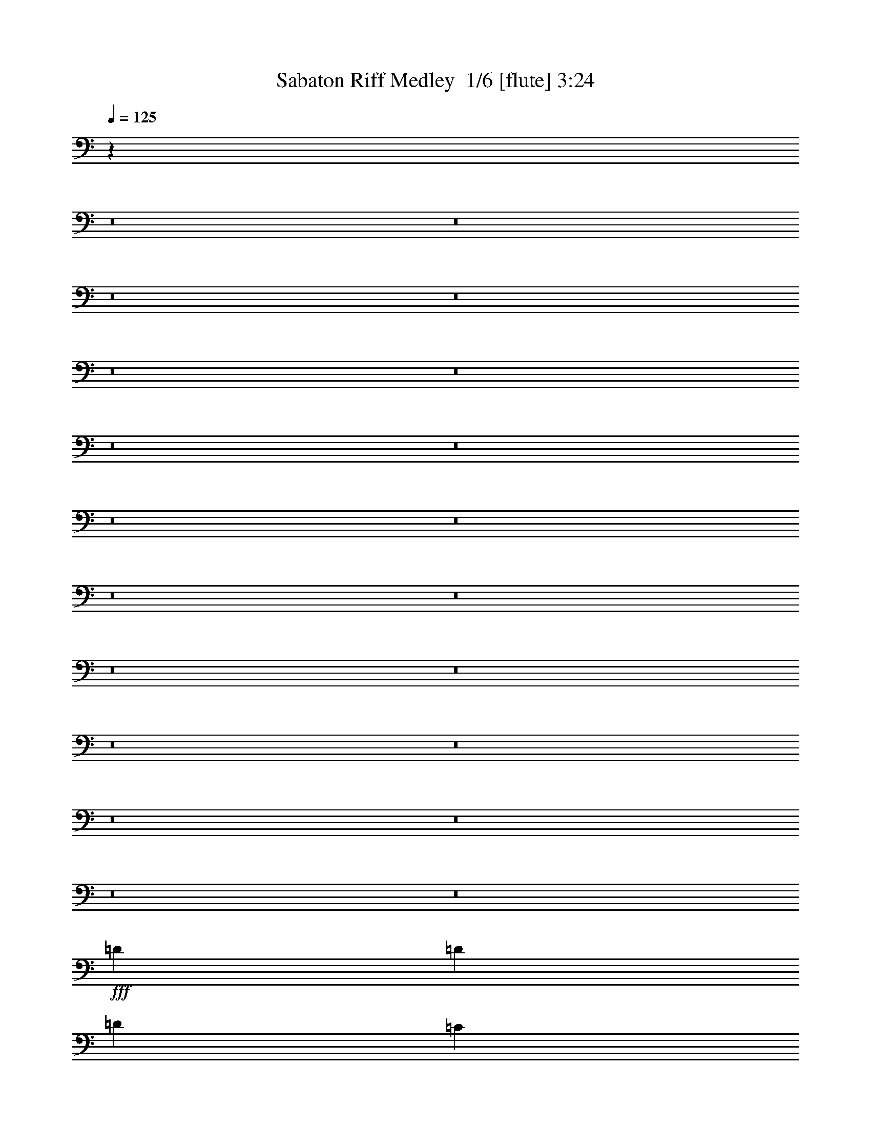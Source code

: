 % Produced with Bruzo's Transcoding Environment 2.0 alpha 
% Transcribed by Bruzo 

X:1
T: Sabaton Riff Medley  1/6 [flute] 3:24
Z: Transcribed with BruTE -13 297 6
L: 1/4
Q: 125
K: C
z50893/4000
z8/1
z8/1
z8/1
z8/1
z8/1
z8/1
z8/1
z8/1
z8/1
z8/1
z8/1
z8/1
z8/1
z8/1
z8/1
z8/1
z8/1
z8/1
z8/1
z8/1
+fff+
[=D577/2000]
[=D577/2000]
[=D577/1000]
[=C577/2000]
[=C577/2000]
[=C577/1000]
[^D577/2000]
[^D577/2000]
[^D577/1000]
[=D2259/4000]
z2357/4000
[=D577/2000]
[=D577/2000]
[=D577/1000]
[^A,577/2000]
[^A,2309/8000]
[^A,577/1000]
[=C577/2000]
[=C577/2000]
[=C1841/1600]
z4643/8000
[=D577/2000]
[=D577/2000]
[=D577/1000]
[=C577/2000]
[=C577/2000]
[=C577/1000]
[^D577/2000]
[^D577/2000]
[^D577/1000]
[=D577/1000]
[=D577/1000]
[=D577/2000]
[=D577/2000]
[^D577/1000]
[=D577/1000]
[=D577/500]
[=C8849/8000]
z4999/8000
[=D577/2000]
[=D577/2000]
[=D577/1000]
[=C577/2000]
[=C577/2000]
[=C577/1000]
[^D577/2000]
[^D577/2000]
[^D577/1000]
[=D861/1600]
z4927/8000
[=D577/2000]
[=D577/2000]
[=D577/1000]
[^A,577/2000]
[^A,577/2000]
[^A,577/1000]
[=C577/2000]
[=C577/2000]
[=C8993/8000]
z971/1600
[=D577/2000]
[=D577/2000]
[=D577/1000]
[=C577/2000]
[=C577/2000]
[=C577/1000]
[^D577/2000]
[^D577/2000]
[^D577/1000]
[=D4449/8000]
z4783/8000
[^D577/2000]
[=F577/2000]
[=G577/1000]
[^D4617/8000]
[=D577/500]
[=C577/500]
[=D4601/2000]
z37501/4000
[^D353/800]
[=G,353/800]
[=G,353/800]
[=D353/800]
[=G,353/800]
[=G,3529/8000]
[=G353/800]
[=G,353/800]
[^D353/800]
[=G,353/800]
[^D353/800]
[=G,353/800]
[^D353/800]
[=G,353/800]
[^D3529/8000]
[=G,353/800]
[^D353/800]
[=G,353/800]
[^D353/800]
[=G,353/800]
[^D353/800]
[=G,353/800]
[^D353/800]
[=G,353/800]
[^D3529/8000]
[^G,353/800]
[^D353/800]
[^G,353/800]
[^D353/800]
[^G,353/800]
[^D353/800]
[^G,353/800]
[^D353/800]
[^G,3529/8000]
[^D353/800]
[^G,353/800]
[^D353/800]
[^G,353/800]
[^D353/800]
[^G,353/800]
[^D353/800]
[^A,353/800]
[^D353/800]
[^A,3529/8000]
[^D353/800]
[^A,353/800]
[^D353/800]
[^A,353/800]
[^D353/800]
[^A,353/800]
[^D353/800]
[^A,353/800]
[^D3529/8000]
[^A,353/800]
[^D353/800]
[^A,353/800]
[=D353/800]
[=F,353/800]
[=D353/800]
[=F,353/800]
[^A,353/800=C353/800]
[=F,353/800]
[=D3529/8000]
[=F,353/800]
[=D353/800]
[=F,353/800]
[=D353/800]
[=F,353/800]
[^A,353/800=C353/800]
[=F,353/800]
[=D353/800]
[=F,353/800]
[^D3529/8000]
[=G,353/800]
[^D353/800]
[=G,353/800]
[=D353/800]
[=G,353/800]
[^D353/800]
[=G,353/800]
[^D353/800]
[=G,3529/8000]
[=G,353/800]
[=D353/800]
[=G,353/800]
[=G,353/800]
[=G353/800]
[=G,353/800]
[^D353/800]
[=G,353/800]
[^D353/800]
[=G,3529/8000]
[^D353/800]
[=G,353/800]
[^D353/800]
[=G,353/800]
[^D353/800]
[=G,353/800]
[^D353/800]
[=G,353/800]
[^D3529/8000]
[=G,353/800]
[^D353/800]
[=G,353/800]
[^D353/800]
[^G,353/800]
[^D353/800]
[^G,353/800]
[^D353/800]
[^G,353/800]
[^D3529/8000]
[^G,353/800]
[^D353/800]
[^G,353/800]
[^D353/800]
[^G,353/800]
[^D353/800]
[^G,353/800]
[^D353/800]
[^G,3529/8000]
[^D353/800]
[^A,353/800]
[^D353/800]
[^A,353/800]
[^D353/800]
[^A,353/800]
[^D353/800]
[^A,353/800]
[^D353/800]
[^A,3529/8000]
[^D353/800]
[^A,353/800]
[^D353/800]
[^A,353/800]
[^D353/800]
[^A,353/800]
[=D353/800]
[=F,353/800]
[=D3529/8000]
[=F,353/800]
[^A,353/800=C353/800]
[=F,353/800]
[=D353/800]
[=F,353/800]
[=D353/800]
[=F,353/800]
[=D353/800]
[=F,353/800]
[^A,3529/8000=C3529/8000]
[=F,353/800]
[=D353/800]
[=F,353/800]
[^D353/800]
[=G,353/800]
[^D353/800]
[=G,353/800]
[=D353/800]
[=G,3529/8000]
[^D353/800]
[=G,353/800]
[^D353/800]
[=G,353/800]
[=G,353/800]
[=D353/800]
[=G,353/800]
[=G,353/800]
[=G353/800]
[=G,3529/8000]
[=C,56479/8000^D56479/8000]
[=d353/800=f353/800]
[=d353/800=f353/800]
[=d3437/8000=f3437/8000]
z447/500
[=e837/2000=a837/2000]
z58/125
[=f759/250^a759/250]
z7481/8000
[=c353/800=e353/800]
[=c353/800=e353/800]
[=c3459/8000=e3459/8000]
z7131/8000
[=c3529/8000-=f3529/8000]
[=e353/800=c353/800]
[=A681/800=d681/800]
z24959/8000
[=d353/800=f353/800]
[=d353/800=f353/800]
[=d3481/8000=f3481/8000]
z7109/8000
[=e3391/8000=a3391/8000]
z3669/8000
[=f24331/8000^a24331/8000]
z3719/4000
[=c353/800=e353/800]
[=c3529/8000=e3529/8000]
[=c3503/8000=e3503/8000]
z7087/8000
[=c353/800-=f353/800]
[=e353/800=c353/800]
[=A6853/8000=d6853/8000]
z6229/2000
[=d353/800=f353/800]
[=d353/800=f353/800]
[=d881/2000=f881/2000]
z1413/1600
[=e687/1600=a687/1600]
z29/64
[=f195/64^a195/64]
z3697/4000
[=c353/800=e353/800]
[=c353/800=e353/800]
[=c1523/4000=e1523/4000]
z943/1000
[=c353/800-=f353/800]
[=e353/800=c353/800]
[=A431/500=d431/500]
z24873/8000
[=d353/800=f353/800]
[=d3529/8000=f3529/8000]
[=d767/2000=f767/2000]
z3761/4000
[=e1739/4000=a1739/4000]
z1791/4000
[=f12209/4000^a12209/4000]
z7351/8000
[=c353/800=e353/800]
[=c353/800=e353/800]
[=c3089/8000=e3089/8000]
z15/16
[=c353/800-=f353/800]
[=e353/800=c353/800]
[=A347/400=d347/400]
z5129/800
[=C189/400]
[=D189/50]
[=F189/100]
[=F357/800]
z231/160
[=A69/160]
z1167/800
[=C15121/8000]
[=A3709/8000]
z11411/8000
[=D567/400]
[=C189/400]
[=D189/400]
[=D189/800]
[=D189/800]
[=D189/400]
[=D189/800]
[=D189/800]
[=D189/400]
[=D189/800]
[=D189/800]
[=D189/400]
[=D189/800]
[=D189/800]
[=F189/400]
[=F189/800]
[=F189/800]
[=F189/400]
[=F189/800]
[=F189/800]
[=F189/400]
[=F189/800]
[=F1891/8000]
[=F189/400]
[=F189/800]
[=F189/800]
[=A189/400]
[=A189/800]
[=A189/800]
[=A189/400]
[=A189/800]
[=A189/800]
[=C189/400]
[=C189/800]
[=C189/800]
[=C189/400]
[=C189/800]
[=C189/800]
[=A189/400]
[=A189/800]
[=A189/800]
[=A189/400]
[=A189/800]
[=A189/800]
[=D189/400]
[=D189/800]
[=D189/800]
[=D189/400]
[=C189/400]
[=D189/400]
[=D189/800]
[=D189/800]
[=D189/400]
[=D189/800]
[=D189/800]
[=D189/400]
[=D189/800]
[=D1891/8000]
[=D189/400]
[=D189/800]
[=D189/800]
[=F189/400]
[=F189/800]
[=F189/800]
[=F189/400]
[=F189/800]
[=F189/800]
[=F189/400]
[=F189/800]
[=F189/800]
[=F189/400]
[=F189/800]
[=F189/800]
[=A189/400]
[=A189/800]
[=A189/800]
[=A189/400]
[=A189/800]
[=A189/800]
[=C189/400]
[=C189/800]
[=C189/800]
[=C189/400]
[=C189/800]
[=C189/800]
[=A189/400]
[=A189/800]
[=A189/800]
[=A189/400]
[=A189/800]
[=A189/800]
[=D189/400]
[=D189/800]
[=D189/800]
[=D3781/8000]
[=C189/400]
[=D3773/4000]
z101/16

X:2
T: Sabaton Riff Medley  2/6 [lm fiddle] 3:24
Z: Transcribed with BruTE 6 258 5
L: 1/4
Q: 125
K: C
z3511/400
z8/1
z8/1
+mf+
[^A2323/2000=d2323/2000]
[^A7743/4000^d7743/4000]
[=A3097/2000=c3097/2000]
[^A12389/8000=d12389/8000]
[=G2323/2000^A2323/2000]
[=A7743/4000=c7743/4000]
[=F9291/8000^A9291/8000]
[=F2323/2000=A2323/2000]
[=F3097/4000]
[^A2323/2000=d2323/2000]
[^A7743/4000^d7743/4000]
[=A12389/8000=c12389/8000]
[^A3097/2000=d3097/2000]
[=G2323/2000^A2323/2000]
[=A2323/2000=c2323/2000]
[=D3097/4000=G3097/4000]
[=D3097/8000=G3097/8000]
[=D1239/1600^F1239/1600]
[=D3009/1600^F3009/1600]
z1211/1600
[=D489/1600^F489/1600=d489/1600]
z317/800
[^C351/1000=E351/1000^c351/1000]
[=D1261/4000^F1261/4000=d1261/4000]
z59/80
[=D13/40^F13/40=d13/40]
z603/1600
[^C2807/8000=E2807/8000^c2807/8000]
[=D1339/4000^F1339/4000=d1339/4000]
z1069/1000
[=G2807/4000=B2807/4000=g2807/4000]
[=G351/1000=B351/1000=g351/1000]
[^F1263/4000=A1263/4000^f1263/4000]
z3089/8000
[=G2411/8000=B2411/8000=g2411/8000]
z3203/8000
[=A2797/8000^c2797/8000=a2797/8000]
z1409/4000
[^F351/1000=d351/1000^f351/1000]
[=E1187/4000^c1187/4000=e1187/4000]
z81/200
[=E43/25^c43/25=e43/25]
z1473/2000
[=D163/500^F163/500=d163/500]
z3007/8000
[^C2807/8000=E2807/8000^c2807/8000]
[=D1343/4000^F1343/4000=d1343/4000]
z5737/8000
[=D2763/8000^F2763/8000=d2763/8000]
z2851/8000
[=D2649/8000^F2649/8000=d2649/8000]
z1483/4000
[^C351/1000=E351/1000^c351/1000]
[=D1363/4000^F1363/4000=d1363/4000]
z361/1000
[=G1123/1600=B1123/1600=g1123/1600]
[^F351/1000=A351/1000^f351/1000]
[=E2807/8000=G2807/8000=e2807/8000]
[^F1191/4000=A1191/4000^f1191/4000]
z3233/8000
[=D2767/8000^F2767/8000=d2767/8000]
z89/250
[^F2807/4000=d2807/4000^f2807/4000]
[=E351/1000^c351/1000=e351/1000]
[=D2807/8000=B2807/8000=d2807/8000]
[=E13923/8000^c13923/8000=e13923/8000]
z5729/8000
[=D2771/8000^F2771/8000=d2771/8000]
z711/2000
[^C2807/8000=E2807/8000^c2807/8000]
[=D2349/8000^F2349/8000=d2349/8000]
z3037/4000
[=D1213/4000^F1213/4000=d1213/4000]
z797/2000
[^C351/1000=E351/1000^c351/1000]
[=D313/1000^F313/1000=d313/1000]
z349/320
[=G1123/1600=B1123/1600=g1123/1600]
[=G351/1000=B351/1000=g351/1000]
[^F147/500=A147/500^f147/500]
z1631/4000
[=G1369/4000=B1369/4000=g1369/4000]
z2877/8000
[=A2623/8000^c2623/8000=a2623/8000]
z187/500
[^F2807/8000=d2807/8000^f2807/8000]
[=E2701/8000^c2701/8000=e2701/8000]
z1457/4000
[=E6793/4000^c6793/4000=e6793/4000]
z3033/4000
[=D1217/4000^F1217/4000=d1217/4000]
z3181/8000
[^C2807/8000=E2807/8000^c2807/8000]
[=D157/500^F157/500=d157/500]
z591/800
[=D259/800^F259/800=d259/800]
z121/320
[=D99/320^F99/320=d99/320]
z157/400
[^C2807/8000=E2807/8000^c2807/8000]
[=D2553/8000^F2553/8000=d2553/8000]
z1531/4000
[=G1123/800=e1123/800=g1123/800]
[^F11229/8000=d11229/8000^f11229/8000]
[=E13979/8000^c13979/8000=e13979/8000]
z33747/8000
[^F,1229/320=A,1229/320^C1229/320]
[^F,23043/4000=A,23043/4000^C23043/4000]
[=E,7681/2000^G,7681/2000=B,7681/2000]
[^F,7681/4000=B,7681/4000=D7681/4000]
[=A,839/2000=B,839/2000^C839/2000]
z173/320
[=A,147/320=B,147/320]
z2003/4000
[^F,1229/320=A,1229/320^C1229/320]
[^F,23043/4000=A,23043/4000^C23043/4000]
[=E,7681/2000^G,7681/2000=B,7681/2000]
[^F,7681/4000=B,7681/4000=D7681/4000]
[=A,3597/8000=B,3597/8000^C3597/8000]
z1021/2000
[=A,427/1000=B,427/1000]
z853/1600
[^F,1229/320]
[^F,7681/2000]
[^F,7681/2000]
[^F,7681/2000]
[=E10911/4000=G10911/4000=B10911/4000]
[=D12469/8000=G12469/8000=B12469/8000]
[=D12469/8000^F12469/8000=A12469/8000]
[=E24939/8000=G24939/8000=B24939/8000]
[=E12469/8000=G12469/8000=c12469/8000]
[=D3117/4000-=G3117/4000=A3117/4000]
+pp+
[^F1247/1600=D1247/1600]
+mf+
[=E3117/8000=G3117/8000=B3117/8000]
[=E10911/4000=G10911/4000=B10911/4000]
[=D12469/8000=G12469/8000=B12469/8000]
[=D12469/8000^F12469/8000=A12469/8000]
[=E12469/4000=G12469/4000=c12469/4000]
[=D1247/800-^F1247/800=A1247/800-]
[=G3117/4000=D3117/4000-=A3117/4000-]
[^F1169/1000=D1169/1000=A1169/1000]
[=G1731/1000^A1731/1000=d1731/1000]
[=A577/500=c577/500]
[=c577/500^d577/500]
[^A577/1000=d577/1000]
[=G1731/1000^A1731/1000=d1731/1000]
[=G9233/8000^A9233/8000]
[=A577/500-=c577/500-]
[=F577/1000=A577/1000=c577/1000]
[=G1731/1000^A1731/1000=d1731/1000]
[=A577/500=c577/500]
[=c577/500^d577/500]
[^A577/1000=d577/1000]
[=F577/500^A577/500=d577/500]
[=G577/1000^A577/1000^d577/1000]
[=F1731/1000^A1731/1000=d1731/1000]
[=F577/500=A577/500=c577/500]
[=G1731/1000^A1731/1000=d1731/1000]
[=A577/500=c577/500]
[=c577/500^d577/500]
[^A577/1000=d577/1000]
[=G1731/1000^A1731/1000=d1731/1000]
[=G577/500^A577/500]
[=A577/500-=c577/500-]
[=F577/1000=A577/1000=c577/1000]
[=G1731/1000^A1731/1000=d1731/1000]
[=A577/500=c577/500]
[=c577/500^d577/500]
[^A577/1000=d577/1000]
[=G3693/1600^A3693/1600^d3693/1600]
[=F577/500^A577/500=d577/500]
[=F577/500=A577/500=c577/500]
[=F4613/1000^A4613/1000=d4613/1000]
z28251/4000
[=G1059/800^A1059/800^d1059/800]
[=F10589/8000^A10589/8000=d10589/8000]
[^A353/400=d353/400=g353/400]
[=G56479/8000=c56479/8000^d56479/8000]
[^G28239/4000=c28239/4000^d28239/4000]
[=G28239/4000^A28239/4000^d28239/4000]
[=F56479/8000^A56479/8000=d56479/8000]
[=G28239/8000=c28239/8000^d28239/8000]
[=G10589/8000^A10589/8000^d10589/8000]
[=F1059/800^A1059/800=d1059/800]
[^A353/400=d353/400=g353/400]
[=G28239/4000=c28239/4000^d28239/4000]
[^G28239/4000=c28239/4000^d28239/4000]
[=G56479/8000^A56479/8000^d56479/8000]
[=F28239/4000^A28239/4000=d28239/4000]
[=G28239/8000-=c28239/8000-^d28239/8000]
[^d1059/800=G1059/800-=c1059/800-]
[=d1059/800=G1059/800-=c1059/800-]
[^d7059/8000=G7059/8000=c7059/8000]
[=G,56479/8000]
[=F10497/8000=A10497/8000=d10497/8000]
z447/500
[=F837/2000=A837/2000=c837/2000]
z58/125
[=D759/250=F759/250^A759/250]
z7481/8000
[=E10519/8000=G10519/8000=c10519/8000]
z7131/8000
[=F3369/8000=A3369/8000=c3369/8000]
z369/800
[=F1031/800=A1031/800=d1031/800]
z21459/8000
[=F10541/8000=A10541/8000=d10541/8000]
z7109/8000
[=F3391/8000=A3391/8000=c3391/8000]
z3669/8000
[=D24331/8000=F24331/8000^A24331/8000]
z3719/4000
[=E5281/4000=G5281/4000=c5281/4000]
z7087/8000
[=F3413/8000=A3413/8000=c3413/8000]
z3647/8000
[=F10353/8000=A10353/8000=d10353/8000]
z2677/1000
[=F17649/8000-=A17649/8000-=d17649/8000]
[=c353/400=F353/400=A353/400]
[=D31769/8000=F31769/8000^A31769/8000]
[=E2471/800=G2471/800=c2471/800]
[=F17649/8000=A17649/8000=d17649/8000]
[=E353/200=G353/200=c353/200]
[=F17649/8000-=A17649/8000-=d17649/8000]
[=c353/400=F353/400=A353/400]
[=D31769/8000=F31769/8000^A31769/8000]
[=E24709/8000=G24709/8000=c24709/8000]
[=F353/160=A353/160=d353/160]
[=E1379/800=G1379/800=c1379/800]
z2679/800
[=C189/400=E189/400=G189/400]
[=D189/50=F189/50=A189/50]
[=C189/100=F189/100=A189/100]
[=C357/800=F357/800=A357/800]
z231/160
[=C69/160=E69/160=A69/160]
z1167/800
[=C15121/8000=E15121/8000=G15121/8000]
[=C3709/8000=E3709/8000=A3709/8000]
z11411/8000
[=D567/400=F567/400=A567/400]
[=C189/400=E189/400=G189/400]
[=D189/50=F189/50=A189/50]
[=C30241/8000=F30241/8000=A30241/8000]
[=C189/100=E189/100=A189/100]
[=C189/100=E189/100=G189/100]
[=C189/100=E189/100=A189/100]
[=D567/400=F567/400=A567/400]
[=C189/400=E189/400=G189/400]
[=D30241/8000=F30241/8000=A30241/8000]
[=C189/50=F189/50=A189/50]
[=C189/100=E189/100=A189/100]
[=C189/100=E189/100=G189/100]
[=C189/100=E189/100=A189/100]
[=D11341/8000=F11341/8000=A11341/8000]
[=C189/400=E189/400=G189/400]
[=D3773/4000=F3773/4000=A3773/4000]
z101/16

X:3
T: Sabaton Riff Medley  3/6 [horn] 3:24
Z: Transcribed with BruTE -40 204 1
L: 1/4
Q: 125
K: C
+fff+
[=G3097/8000=d3097/8000]
[=G387/2000]
[=G1549/8000]
[=G387/2000]
[=G1549/8000]
[=G2323/2000^d2323/2000]
[=G3097/8000^d3097/8000]
[=G3097/8000=d3097/8000]
[=F3097/8000=c3097/8000]
[=F1549/8000]
[=F387/2000]
[=F1549/4000^A1549/4000]
[=F3097/8000=c3097/8000]
[=G3097/4000=d3097/4000]
[=G3097/8000=d3097/8000]
[=F1549/4000=c1549/4000]
[^D3097/8000^A3097/8000]
[^D387/2000]
[^D1549/8000]
[^D1549/8000]
[^D387/2000]
[=F2323/2000=c2323/2000]
[^a3097/4000]
[=a1033/8000]
+f+
[^a129/1000]
[=a129/1000]
[^a1033/8000]
[=a129/1000]
[^a1033/8000]
[=a129/1000]
[^a129/1000]
[=a1033/8000]
+fff+
[=f7743/4000]
[=G3097/8000=d3097/8000]
[=G1549/8000]
[=G387/2000]
[=G1549/8000]
[=G387/2000]
[=G2323/2000^d2323/2000]
[=G3097/8000^d3097/8000]
[=G3097/8000=d3097/8000]
[=F1549/4000=c1549/4000]
[=F387/2000]
[=F1549/8000]
[=c3097/8000=g3097/8000]
[=c387/2000]
[=c1549/8000]
[=G3097/4000=d3097/4000]
[=G1549/4000=d1549/4000]
[=F3097/8000=c3097/8000]
[^D3097/8000^A3097/8000]
[^D1549/8000]
[^D387/2000]
[^D1549/8000]
[^D387/2000]
[=F2323/2000=c2323/2000]
[=d3097/8000=g3097/8000]
[=d1549/8000]
[=d387/2000]
[=d1549/4000=g1549/4000]
[=d3097/8000^f3097/8000]
[=d387/2000]
[=d1549/8000]
[=d7743/4000^f7743/4000]
[=G3097/8000=d3097/8000]
[=G1549/8000]
[=G387/2000]
[=G1549/8000]
[=G1549/8000]
[=G9291/8000^d9291/8000]
[=G3097/8000^d3097/8000]
[=G1549/4000=d1549/4000]
[=F3097/8000=c3097/8000]
[=F387/2000]
[=F1549/8000]
[=F3097/8000^A3097/8000]
[=F3097/8000=c3097/8000]
[=G1239/1600=d1239/1600]
[=G3097/8000=d3097/8000]
[=F3097/8000=c3097/8000]
[^D3097/8000^A3097/8000]
[^D1549/8000]
[^D1549/8000]
[^D387/2000]
[^D1549/8000]
[=F9291/8000=c9291/8000]
[^a1239/1600]
[=a129/1000]
+f+
[^a129/1000]
[=a1033/8000]
[^a129/1000]
[=a1033/8000]
[^a129/1000]
[=a129/1000]
[^a1033/8000]
[=a129/1000]
+fff+
[=f7743/4000]
[=G3097/8000=d3097/8000]
[=G1549/8000]
[=G1549/8000]
[=G387/2000]
[=G1549/8000]
[=G9291/8000^d9291/8000]
[=G1549/4000^d1549/4000]
[=G3097/8000=d3097/8000]
[=F3097/8000=c3097/8000]
[=F1549/8000]
[=F387/2000]
[=c3097/8000=g3097/8000]
[=c1549/8000]
[=c1549/8000]
[=G3097/4000=d3097/4000]
[=G3097/8000=d3097/8000]
[=F3097/8000=c3097/8000]
[^D1549/4000^A1549/4000]
[^D387/2000]
[^D1549/8000]
[^D387/2000]
[^D1549/8000]
[=F2323/2000=c2323/2000]
[=d3097/8000=g3097/8000]
[=d387/2000]
[=d1549/8000]
[=d3097/8000=g3097/8000]
[=d3097/8000^f3097/8000]
[=d1549/8000]
[=d1549/8000]
[=d3097/1600^f3097/1600]
[=B,1/8]
z113/500
[=B,1/8]
z1807/8000
[=B,351/1000^F351/1000]
[=B,1/8]
z1807/8000
[=B,351/1000=E351/1000]
[=B,2807/8000^F2807/8000]
[=B,1/8]
z1807/8000
[=B,1/8]
z113/500
[=B,2807/8000^F2807/8000]
[=B,1/8]
z113/500
[=B,2807/8000=E2807/8000]
[=B,2807/8000^F2807/8000]
[=B,1/8]
z113/500
[=B,1/8]
z1807/8000
[=B,1/8]
z113/500
[=D2807/4000=G2807/4000]
[=D351/1000=G351/1000]
[=D2807/8000^F2807/8000]
[=D1/8]
z113/500
[=D2807/8000=G2807/8000]
[=D1/8]
z1807/8000
[=D351/1000=A351/1000]
[=D1/8]
z1807/8000
[=A,351/1000^F351/1000]
[=A,2807/8000=E2807/8000]
[=A,1/8]
z1807/8000
[=A,14037/8000=E14037/8000]
[=B,1/8]
z113/500
[=B,1/8]
z1807/8000
[=B,351/1000^F351/1000]
[=B,1/8]
z1807/8000
[=B,2807/8000=E2807/8000]
[=B,351/1000^F351/1000]
[=B,1/8]
z1807/8000
[=B,1/8]
z113/500
[=B,2807/8000^F2807/8000]
[=B,1/8]
z1807/8000
[=B,351/1000^F351/1000]
[=B,1/8]
z1807/8000
[=B,351/1000=E351/1000]
[=B,2807/8000^F2807/8000]
[=B,1/8]
z1807/8000
[=G,1123/1600=D1123/1600=G1123/1600=B1123/1600]
[=G,351/1000=D351/1000=G351/1000=B351/1000]
[=B,1/8]
z1807/8000
[=B,1123/1600^F1123/1600=B1123/1600=d1123/1600]
[=B,2807/8000^F2807/8000=B2807/8000=d2807/8000]
[=A,1/8]
z113/500
[=A,2807/4000=D2807/4000=A2807/4000=d2807/4000]
[=A,351/1000=D351/1000=A351/1000=d351/1000]
[=A,1/8]
z1807/8000
[=A,14037/8000=E14037/8000=A14037/8000^c14037/8000]
[=B,1/8]
z113/500
[=B,1/8]
z1807/8000
[=B,351/1000^F351/1000]
[=B,1/8]
z1807/8000
[=B,2807/8000=E2807/8000]
[=B,351/1000^F351/1000]
[=B,1/8]
z1807/8000
[=B,1/8]
z113/500
[=B,2807/8000^F2807/8000]
[=B,1/8]
z1807/8000
[=B,351/1000=E351/1000]
[=B,2807/8000^F2807/8000]
[=B,1/8]
z113/500
[=B,1/8]
z1807/8000
[=B,1/8]
z1807/8000
[=D1123/1600=G1123/1600]
[=D351/1000=G351/1000]
[=D2807/8000^F2807/8000]
[=D1/8]
z1807/8000
[=D351/1000=G351/1000]
[=D1/8]
z1807/8000
[=D351/1000=A351/1000]
[=D1/8]
z1807/8000
[=A,2807/8000^F2807/8000]
[=A,351/1000=E351/1000]
[=A,1/8]
z1807/8000
[=A,14037/8000=E14037/8000]
[=B,1/8]
z113/500
[=B,1/8]
z1807/8000
[=B,2807/8000^F2807/8000]
[=B,1/8]
z113/500
[=B,2807/8000=E2807/8000]
[=B,351/1000^F351/1000]
[=B,1/8]
z1807/8000
[=B,1/8]
z1807/8000
[=B,351/1000^F351/1000]
[=B,1/8]
z1807/8000
[=B,351/1000^F351/1000]
[=B,1/8]
z1807/8000
[=B,2807/8000=E2807/8000]
[=B,351/1000^F351/1000]
[=B,1/8]
z1807/8000
[=G,1219/4000-=D1219/4000]
+ppp+
[=G,1099/1000]
+fff+
[=D11229/8000=A11229/8000]
[=A,23863/4000=E23863/4000]
[^F,1/8^C1/8]
z2841/8000
[^F,6/25^C6/25]
[^F,6/25^C6/25]
[^F,1/8^C1/8]
z2841/8000
[^F,6/25^C6/25]
[^F,6/25^C6/25]
[^F,1/8^C1/8]
z2841/8000
[^F,6/25^C6/25]
[^F,1921/8000^C1921/8000]
[^F,1/8^C1/8]
z71/200
[^F,6/25^C6/25]
[^F,1921/8000^C1921/8000]
[^F,1/8^C1/8]
z71/200
[^F,6/25^C6/25]
[^F,1921/8000^C1921/8000]
[^F,1/8^C1/8]
z71/200
[^F,6/25^C6/25]
[^F,1921/8000^C1921/8000]
[^F,1/8^C1/8]
z71/200
[^F,6/25^C6/25]
[^F,1921/8000^C1921/8000]
[^F,1/8^C1/8]
z71/200
[^F,1921/8000^C1921/8000]
[^F,6/25^C6/25]
[^F,1/8^C1/8]
z71/200
[^F,1921/8000^C1921/8000]
[^F,6/25^C6/25]
[^F,1/8^C1/8]
z71/200
[^F,1921/8000^C1921/8000]
[^F,6/25^C6/25]
[=E,1/8=B,1/8]
z71/200
[=E,1921/8000=B,1921/8000]
[=E,6/25=B,6/25]
[=E,1/8=B,1/8]
z2841/8000
[=E,6/25=B,6/25]
[=E,6/25=B,6/25]
[=E,1/8=B,1/8]
z2841/8000
[=E,6/25=B,6/25]
[=E,6/25=B,6/25]
[=E,1/8=B,1/8]
z2841/8000
[=E,6/25=B,6/25]
[=E,6/25=B,6/25]
[=B,7681/4000^F7681/4000=B7681/4000]
[=A,1921/8000=E1921/8000=A1921/8000]
[=A,287/1600=E287/1600=A287/1600]
z173/320
[=A,1921/8000=E1921/8000=A1921/8000]
[=A,877/4000=E877/4000=A877/4000]
z2003/4000
[^F,1/8^C1/8]
z2841/8000
[^F,6/25^C6/25]
[^F,6/25^C6/25]
[^F,1/8^C1/8]
z2841/8000
[^F,6/25^C6/25]
[^F,1921/8000^C1921/8000]
[^F,1/8^C1/8]
z71/200
[^F,6/25^C6/25]
[^F,1921/8000^C1921/8000]
[^F,1/8^C1/8]
z71/200
[^F,6/25^C6/25]
[^F,1921/8000^C1921/8000]
[^F,1/8^C1/8]
z71/200
[^F,6/25^C6/25]
[^F,1921/8000^C1921/8000]
[^F,1/8^C1/8]
z71/200
[^F,6/25^C6/25]
[^F,1921/8000^C1921/8000]
[^F,1/8^C1/8]
z71/200
[^F,1921/8000^C1921/8000]
[^F,6/25^C6/25]
[^F,1/8^C1/8]
z71/200
[^F,1921/8000^C1921/8000]
[^F,6/25^C6/25]
[^F,1/8^C1/8]
z71/200
[^F,1921/8000^C1921/8000]
[^F,6/25^C6/25]
[^F,1/8^C1/8]
z71/200
[^F,1921/8000^C1921/8000]
[^F,6/25^C6/25]
[=E,1/8=B,1/8]
z2841/8000
[=E,6/25=B,6/25]
[=E,6/25=B,6/25]
[=E,1/8=B,1/8]
z2841/8000
[=E,6/25=B,6/25]
[=E,6/25=B,6/25]
[=E,1/8=B,1/8]
z2841/8000
[=E,6/25=B,6/25]
[=E,6/25=B,6/25]
[=E,1/8=B,1/8]
z2841/8000
[=E,6/25=B,6/25]
[=E,6/25=B,6/25]
[=B,7681/4000^F7681/4000=B7681/4000]
[=A,1921/8000=E1921/8000=A1921/8000]
[=A,419/2000=E419/2000=A419/2000]
z1021/2000
[=A,1921/8000=E1921/8000=A1921/8000]
[=A,299/1600=E299/1600=A299/1600]
z853/1600
[^F,1/8^C1/8]
z2841/8000
[^F,6/25^C6/25]
[^F,1921/8000^C1921/8000]
[^F,1/8^C1/8]
z71/200
[^F,1/8^C1/8]
z2841/8000
[^F,1/8^C1/8]
z71/200
[^F,6/25^C6/25]
[^F,1921/8000^C1921/8000]
[^F,6/25^C6/25]
[^F,6/25^C6/25]
[^F,1/8^C1/8]
z2841/8000
[^F,1/8^C1/8]
z71/200
[^F,1921/8000^C1921/8000]
[^F,6/25^C6/25]
[^F,1/8^C1/8]
z71/200
[^F,1/8^C1/8]
z2841/8000
[^F,1/8^C1/8]
z71/200
[^F,1921/8000^C1921/8000]
[^F,6/25^C6/25]
[^F,6/25^C6/25]
[^F,6/25^C6/25]
[^F,1/8^C1/8]
z2841/8000
[^F,1/8^C1/8]
z71/200
[^F,1921/8000^C1921/8000]
[^F,6/25^C6/25]
[^F,1/8^C1/8]
z2841/8000
[^F,1/8^C1/8]
z71/200
[^F,1/8^C1/8]
z2841/8000
[^F,6/25^C6/25]
[^F,6/25^C6/25]
[^F,6/25^C6/25]
[^F,1921/8000^C1921/8000]
[^F,1/8^C1/8]
z71/200
[^F,1/8^C1/8]
z2841/8000
[^F,6/25^C6/25]
[^F,6/25^C6/25]
[^F,1/8^C1/8]
z2841/8000
[^F,1/8^C1/8]
z71/200
[^F,1/8^C1/8]
z2841/8000
[^F,6/25^C6/25]
[^F,6/25^C6/25]
[^F,1921/8000^C1921/8000]
[^F,6/25^C6/25]
[^F,1/8^C1/8]
z71/200
[=E1247/1600=B1247/1600=e1247/1600]
[=E1/8]
z2117/8000
[=E1/8]
z1059/4000
[=E1/8]
z2117/8000
[=E1/8]
z2117/8000
[=E1/8]
z1059/4000
[=D3117/4000=G3117/4000=d3117/4000=g3117/4000]
[=D1559/4000=G1559/4000=d1559/4000=g1559/4000]
[=D1/8]
z2117/8000
[=D3117/4000=A3117/4000=d3117/4000^f3117/4000]
[=D1559/4000=A1559/4000=d1559/4000^f1559/4000]
[=D1/8]
z2117/8000
[=E1169/1000=B1169/1000=e1169/1000]
[=E1/8]
z2117/8000
[=E1/8]
z1059/4000
[=E1/8]
z2117/8000
[=E1/8]
z2117/8000
[=E1/8]
z1059/4000
[=G3117/4000=c3117/4000=e3117/4000]
[=G3117/8000=c3117/8000=d3117/8000]
[^F1/8]
z1059/4000
[=D3117/4000=A3117/4000=d3117/4000=g3117/4000]
[=D1559/4000=A1559/4000=d1559/4000^f1559/4000]
[=D1/8]
z2117/8000
[=E1169/1000=B1169/1000=e1169/1000]
[=E1/8]
z2117/8000
[=E1/8]
z1059/4000
[=E1/8]
z2117/8000
[=E1/8]
z2117/8000
[=E1/8]
z1059/4000
[=D3117/4000=G3117/4000=d3117/4000=g3117/4000]
[=D3117/8000=G3117/8000=d3117/8000=g3117/8000]
[=D1/8]
z1059/4000
[=D3117/4000=A3117/4000=d3117/4000^f3117/4000]
[=D1559/4000=A1559/4000=d1559/4000^f1559/4000]
[=D1/8]
z2117/8000
[=C21821/8000=G21821/8000]
[=C1/8]
z2117/8000
[=D1247/1600=A1247/1600]
[=D3117/8000=A3117/8000]
[=D1/8]
z1059/4000
[=D3117/4000=G3117/4000]
[=D1169/1000^F1169/1000]
[=G,577/1000=D577/1000]
[=G,1/8]
z327/2000
[=G,1/8]
z327/2000
[=G,577/1000=D577/1000]
[=G,1/8]
z327/2000
[=G,1/8]
z327/2000
[=G,577/1000=C577/1000]
[=G,1/8]
z327/2000
[=G,1/8]
z327/2000
[=G,577/1000^D577/1000]
[=G,577/1000=D577/1000]
[=G,577/1000=D577/1000]
[=G,1/8]
z327/2000
[=G,1/8]
z327/2000
[=G,577/1000=D577/1000]
[=G,1/8]
z327/2000
[=G,1/8]
z1309/8000
[=G,577/1000^A,577/1000]
[=G,1/8]
z327/2000
[=G,1/8]
z327/2000
[=G,577/1000=C577/1000]
[=F,577/1000=C577/1000]
[=G,577/1000=D577/1000]
[=G,1/8]
z327/2000
[=G,1/8]
z327/2000
[=G,577/1000=D577/1000]
[=G,1/8]
z327/2000
[=G,1/8]
z327/2000
[=G,577/1000=C577/1000]
[=G,1/8]
z327/2000
[=G,1/8]
z327/2000
[=G,577/1000^D577/1000]
[=G,577/1000=D577/1000]
[^A,577/1000=F577/1000]
[^A,1/8]
z327/2000
[^A,1/8]
z327/2000
[^D577/1000^A577/1000]
[=G,577/1000=D577/1000]
[^A,577/1000=F577/1000]
[=F,1/8]
z327/2000
[=F,1/8]
z327/2000
[=F,577/1000=C577/1000]
[=F,1/8]
z327/2000
[=G,1/8]
z327/2000
[=G,577/1000=D577/1000]
[=G,1/8]
z327/2000
[=G,1/8]
z327/2000
[=G,577/1000=D577/1000]
[=G,1/8]
z327/2000
[=G,1/8]
z327/2000
[=G,577/1000=C577/1000]
[=G,1/8]
z327/2000
[=G,1/8]
z327/2000
[=G,577/1000^D577/1000]
[=G,577/1000=D577/1000]
[=G,577/1000=D577/1000]
[=G,1/8]
z327/2000
[=G,1/8]
z327/2000
[=G,577/1000=D577/1000]
[=G,1/8]
z327/2000
[=G,1/8]
z327/2000
[=G,577/1000^A,577/1000]
[=G,1/8]
z327/2000
[=G,1/8]
z327/2000
[=G,577/1000=C577/1000]
[=F,577/1000=C577/1000]
[=G,577/1000=D577/1000]
[=G,1/8]
z327/2000
[=G,1/8]
z327/2000
[=G,577/1000=D577/1000]
[=G,1/8]
z327/2000
[=G,1/8]
z327/2000
[=G,577/1000=C577/1000]
[=G,1/8]
z327/2000
[=G,1/8]
z327/2000
[=G,577/1000^D577/1000]
[=G,577/1000=D577/1000]
[^D3693/1600^A3693/1600]
[^A,577/500=F577/500]
[=F,577/500=C577/500]
[^A,1731/500=F1731/500]
[=E,1/8=A,1/8]
z6471/800
[^A,1059/800^D1059/800]
[^A,10589/8000=D10589/8000]
[=D353/400=G353/400]
[=C56479/8000=G56479/8000]
[^G,28239/4000^D28239/4000]
[^D28239/4000^A28239/4000]
[^A,56479/8000=F56479/8000]
[=C28239/8000=G28239/8000]
[^A,10589/8000^D10589/8000]
[^A,1059/800=D1059/800]
[=D353/400=G353/400]
[=C28239/4000=G28239/4000]
[^G,28239/4000^D28239/4000]
[^D56479/8000^A56479/8000]
[^A,28239/4000=F28239/4000]
[=C28239/8000=G28239/8000]
[=G,353/800=C353/800]
[=G,1/8=C1/8-]
+ppp+
[=C253/800]
+fff+
[=G,1/8=C1/8]
z253/800
[=G,353/800=C353/800]
[=G,1/8=C1/8]
z253/800
[=G,1/8=C1/8]
z253/800
[=G,353/800=C353/800=G353/800]
[=G,1/8=C1/8]
z2529/8000
[=C56479/8000=G56479/8000]
[=D353/800=A353/800]
[=D353/800=A353/800]
[=D3437/8000=A3437/8000]
z447/500
[=A,837/2000=F837/2000]
z58/125
[^A,759/250=F759/250]
z7481/8000
[=C353/800=G353/800]
[=C353/800=G353/800]
[=C3459/8000=G3459/8000]
z7131/8000
[=F3529/8000=c3529/8000]
+f+
[=E353/800]
+fff+
[=D353/400=A353/400]
[=C353/800=c353/800]
[=C353/800=c353/800]
[=D353/800=d353/800]
[=F353/800=f353/800]
[=E353/800=e353/800]
[=D3529/8000=d3529/8000]
[=C353/800=c353/800]
[=D353/800=A353/800]
[=D353/800=A353/800]
[=D3481/8000=A3481/8000]
z7109/8000
[=A,3391/8000=F3391/8000]
z3669/8000
[^A,24331/8000=F24331/8000]
z3719/4000
[=C353/800=G353/800]
[=C3529/8000=G3529/8000]
[=C3503/8000=G3503/8000]
z7087/8000
[=F353/800=c353/800]
+f+
[=E353/800]
+fff+
[=D353/400=A353/400]
[=C353/800=c353/800]
[=C353/800=c353/800]
[=D3529/8000=d3529/8000]
[=F353/800=f353/800]
[=E353/800=e353/800]
[=D353/800=d353/800]
[=C353/800=c353/800]
[=D353/800=A353/800]
[=D353/800=A353/800]
[=D881/2000=A881/2000]
z1413/1600
[=A,687/1600=F687/1600]
z29/64
[^A,195/64=F195/64]
z3697/4000
[=C353/800=G353/800]
[=C353/800=G353/800]
[=C1523/4000=G1523/4000]
z943/1000
[=F353/800=c353/800]
+f+
[=E353/800]
+fff+
[=D7059/8000=A7059/8000]
[=C353/800=c353/800]
[=C353/800=c353/800]
[=D353/800=d353/800]
[=F353/800=f353/800]
[=E353/800=e353/800]
[=D353/800=d353/800]
[=C353/800=c353/800]
[=D353/800=A353/800]
[=D3529/8000=A3529/8000]
[=D767/2000=A767/2000]
z3761/4000
[=A,1739/4000=F1739/4000]
z1791/4000
[^A,12209/4000=F12209/4000]
z7351/8000
[=C353/800=G353/800]
[=C353/800=G353/800]
[=C3089/8000=G3089/8000]
z15/16
[=F353/800=c353/800]
+f+
[=E353/800]
+fff+
[=D353/400=A353/400]
[=C353/800=c353/800]
[=C353/800=c353/800]
[=D353/800=d353/800]
[=F353/800=f353/800]
[=E3529/8000=e3529/8000]
[=D353/800=d353/800]
[=C353/800=c353/800]
[=D22671/8000=A22671/8000]
z379/800
[=C189/400=G189/400]
[=D189/50=A189/50]
[=F,189/100=C189/100]
[=F,357/800=C357/800]
z231/160
[=A,69/160=E69/160]
z1167/800
[=G,15121/8000=C15121/8000]
[=A,3709/8000=E3709/8000]
z11411/8000
[=D567/400=A567/400]
[=C189/400=G189/400]
[=D189/400=A189/400]
[=D189/800]
[=D189/800]
[=D189/400=A189/400]
[=D189/800]
[=D189/800]
[=D189/400=A189/400]
[=D189/800]
[=D189/800]
[=D189/400=A189/400]
[=D189/800]
[=D189/800]
[=F,189/400=C189/400]
[=F,189/800]
[=F,189/800]
[=F,189/400=C189/400]
[=F,189/800]
[=F,189/800]
[=F,189/400=C189/400]
[=F,189/800]
[=F,1891/8000]
[=F,189/400=C189/400]
[=F,189/800]
[=F,189/800]
[=A,189/400=E189/400]
[=A,189/800]
[=A,189/800]
[=A,189/400=E189/400]
[=A,189/800]
[=A,189/800]
[=C189/400=G189/400]
[=C189/800]
[=C189/800]
[=C189/400=G189/400]
[=C189/800]
[=C189/800]
[=A,189/400=E189/400]
[=A,189/800]
[=A,189/800]
[=A,189/400=E189/400]
[=A,189/800]
[=A,189/800]
[=D189/400=A189/400]
[=D189/800]
[=D189/800]
[=D189/400=A189/400]
[=C189/400=G189/400]
[=D189/400=A189/400]
[=D189/800]
[=D189/800]
[=D189/400=A189/400]
[=D189/800]
[=D189/800]
[=D189/400=A189/400]
[=D189/800]
[=D1891/8000]
[=D189/400=A189/400]
[=D189/800]
[=D189/800]
[=F,189/400=C189/400]
[=F,189/800]
[=F,189/800]
[=F,189/400=C189/400]
[=F,189/800]
[=F,189/800]
[=F,189/400=C189/400]
[=F,189/800]
[=F,189/800]
[=F,189/400=C189/400]
[=F,189/800]
[=F,189/800]
[=A,189/400=E189/400]
[=A,189/800]
[=A,189/800]
[=A,189/400=E189/400]
[=A,189/800]
[=A,189/800]
[=C189/400=G189/400]
[=C189/800]
[=C189/800]
[=C189/400=G189/400]
[=C189/800]
[=C189/800]
[=A,189/400=E189/400]
[=A,189/800]
[=A,189/800]
[=A,189/400=E189/400]
[=A,189/800]
[=A,189/800]
[=D189/400=A189/400]
[=D189/800]
[=D189/800]
[=D3781/8000=A3781/8000]
[=C189/400=G189/400]
[=D3773/4000=A3773/4000]
z101/16

X:4
T: Sabaton Riff Medley  4/6 [lute of ages] 3:24
Z: Transcribed with BruTE 36 158 2
L: 1/4
Q: 125
K: C
+fff+
[=G3097/8000=d3097/8000]
[=G387/2000]
[=G1549/8000]
[=G387/2000]
[=G1549/8000]
[=G2323/2000^d2323/2000]
[=G3097/8000^d3097/8000]
[=G3097/8000=d3097/8000]
[=F3097/8000=c3097/8000]
[=F1549/8000]
[=F387/2000]
[=F1549/4000^A1549/4000]
[=F3097/8000=c3097/8000]
[=G3097/4000=d3097/4000]
[=G3097/8000=d3097/8000]
[=F1549/4000=c1549/4000]
[^D3097/8000^A3097/8000]
[^D387/2000]
[^D1549/8000]
[^D1549/8000]
[^D387/2000]
[=F2323/2000=c2323/2000]
[^a3097/4000]
[=a1033/8000]
[^a129/1000]
[=a129/1000]
[^a1033/8000]
[=a129/1000]
[^a1033/8000]
[=a129/1000]
[^a129/1000]
[=a1033/8000]
[=f7743/4000]
[=G3097/8000=d3097/8000]
[=G1549/8000]
[=G387/2000]
[=G1549/8000]
[=G387/2000]
[=G2323/2000^d2323/2000]
[=G3097/8000^d3097/8000]
[=G3097/8000=d3097/8000]
[=F1549/4000=c1549/4000]
[=F387/2000]
[=F1549/8000]
[=c3097/8000=g3097/8000]
[=c387/2000]
[=c1549/8000]
[=G3097/4000=d3097/4000]
[=G1549/4000=d1549/4000]
[=F3097/8000=c3097/8000]
[^D3097/8000^A3097/8000]
[^D1549/8000]
[^D387/2000]
[^D1549/8000]
[^D387/2000]
[=F2323/2000=c2323/2000]
[=d3097/8000=g3097/8000]
[=d1549/8000]
[=d387/2000]
[=d1549/4000=g1549/4000]
[=d3097/8000^f3097/8000]
[=d387/2000]
[=d1549/8000]
[=d7743/4000^f7743/4000]
[=G3097/8000=d3097/8000]
[=G1549/8000]
[=G387/2000]
[=G1549/8000]
[=G1549/8000]
[=G9291/8000^d9291/8000]
[=G3097/8000^d3097/8000]
[=G1549/4000=d1549/4000]
[=F3097/8000=c3097/8000]
[=F387/2000]
[=F1549/8000]
[=F3097/8000^A3097/8000]
[=F3097/8000=c3097/8000]
[=G1239/1600=d1239/1600]
[=G3097/8000=d3097/8000]
[=F3097/8000=c3097/8000]
[^D3097/8000^A3097/8000]
[^D1549/8000]
[^D1549/8000]
[^D387/2000]
[^D1549/8000]
[=F9291/8000=c9291/8000]
[^a1239/1600]
[=a129/1000]
[^a129/1000]
[=a1033/8000]
[^a129/1000]
[=a1033/8000]
[^a129/1000]
[=a129/1000]
[^a1033/8000]
[=a129/1000]
[=f7743/4000]
[=G3097/8000=d3097/8000]
[=G1549/8000]
[=G1549/8000]
[=G387/2000]
[=G1549/8000]
[=G9291/8000^d9291/8000]
[=G1549/4000^d1549/4000]
[=G3097/8000=d3097/8000]
[=F3097/8000=c3097/8000]
[=F1549/8000]
[=F387/2000]
[=c3097/8000=g3097/8000]
[=c1549/8000]
[=c1549/8000]
[=G3097/4000=d3097/4000]
[=G3097/8000=d3097/8000]
[=F3097/8000=c3097/8000]
[^D1549/4000^A1549/4000]
[^D387/2000]
[^D1549/8000]
[^D387/2000]
[^D1549/8000]
[=F2323/2000=c2323/2000]
[=d3097/8000=g3097/8000]
[=d387/2000]
[=d1549/8000]
[=d3097/8000=g3097/8000]
[=d3097/8000^f3097/8000]
[=d1549/8000]
[=d1549/8000]
[=d3097/1600^f3097/1600]
[=B1/8]
z113/500
[=B1/8]
z1807/8000
[=B351/1000=d351/1000]
[=B1/8]
z1807/8000
[=B351/1000^c351/1000]
[=B2807/8000=d2807/8000]
[=B1/8]
z1807/8000
[=B1/8]
z113/500
[=B2807/8000=d2807/8000]
[=B1/8]
z113/500
[=B2807/8000^c2807/8000]
[=B2807/8000=d2807/8000]
[=B1/8]
z113/500
[=B1/8]
z1807/8000
[=B1/8]
z113/500
[=B2807/4000=d2807/4000]
[=B351/1000=d351/1000]
[=B2807/8000=d2807/8000]
[=B1/8]
z113/500
[=B2807/8000=d2807/8000]
[=B1/8]
z1807/8000
[=B351/1000=d351/1000]
[=B1/8]
z1807/8000
[=A351/1000=d351/1000]
[=A2807/8000^c2807/8000]
[=A1/8]
z1807/8000
[=A14037/8000^c14037/8000]
[=B1/8]
z113/500
[=B1/8]
z1807/8000
[=B351/1000=d351/1000]
[=B1/8]
z1807/8000
[=B2807/8000^c2807/8000]
[=B351/1000=d351/1000]
[=B1/8]
z1807/8000
[=B1/8]
z113/500
[=B2807/8000=d2807/8000]
[=B1/8]
z1807/8000
[=B351/1000=d351/1000]
[=B1/8]
z1807/8000
[=B351/1000^c351/1000]
[=B2807/8000=d2807/8000]
[=B1/8]
z1807/8000
[=G1123/1600=g1123/1600]
[^F351/1000^f351/1000]
[=E2807/8000=e2807/8000]
[^F1123/1600^f1123/1600]
[=D1123/1600=d1123/1600]
[^F2807/4000^f2807/4000]
[=E351/1000=e351/1000]
[=D2807/8000=d2807/8000]
[=E14037/8000=e14037/8000]
[=B1/8]
z113/500
[=B1/8]
z1807/8000
[=B351/1000=d351/1000]
[=B1/8]
z1807/8000
[=B2807/8000^c2807/8000]
[=B351/1000=d351/1000]
[=B1/8]
z1807/8000
[=B1/8]
z113/500
[=B2807/8000=d2807/8000]
[=B1/8]
z1807/8000
[=B351/1000^c351/1000]
[=B2807/8000=d2807/8000]
[=B1/8]
z113/500
[=B1/8]
z1807/8000
[=B1/8]
z1807/8000
[=B1123/1600=d1123/1600]
[=B351/1000=d351/1000]
[=B2807/8000=d2807/8000]
[=B1/8]
z1807/8000
[=B351/1000=d351/1000]
[=B1/8]
z1807/8000
[=B351/1000=d351/1000]
[=B1/8]
z1807/8000
[=A2807/8000=d2807/8000]
[=A351/1000^c351/1000]
[=A1/8]
z1807/8000
[=A14037/8000^c14037/8000]
[=B1/8]
z113/500
[=B1/8]
z1807/8000
[=B2807/8000=d2807/8000]
[=B1/8]
z113/500
[=B2807/8000^c2807/8000]
[=B351/1000=d351/1000]
[=B1/8]
z1807/8000
[=B1/8]
z1807/8000
[=B351/1000=d351/1000]
[=B1/8]
z1807/8000
[=B351/1000=d351/1000]
[=B1/8]
z1807/8000
[=B2807/8000^c2807/8000]
[=B351/1000=d351/1000]
[=B1/8]
z1807/8000
[=B1123/800=d1123/800]
[=A11229/8000=d11229/8000]
[=A23863/4000^c23863/4000]
[^F,3841/8000^C3841/8000^F3841/8000]
[^F,6/25^C6/25]
[^F,6/25^C6/25]
[^F,1/8^C1/8]
z2841/8000
[=D12/25=d12/25]
[^C3841/8000^c3841/8000]
[^F,6/25^C6/25]
[^F,1921/8000^C1921/8000]
[^F,1/8^C1/8]
z71/200
[^F,6/25^C6/25]
[^F,1921/8000^C1921/8000]
[^F,1/8^C1/8]
z71/200
[^F,6/25^C6/25]
[^F,1921/8000^C1921/8000]
[^F,1/8^C1/8]
z71/200
[=E6/25]
[=E1921/8000]
[=E1/8]
z71/200
[=D6/25]
[=D1921/8000]
[=D1/8]
z71/200
[^C1921/8000]
[^C6/25]
[^C1/8]
z71/200
[^C1921/8000]
[^C6/25]
[^C1/8]
z71/200
[=B,3841/8000]
[=B,7681/2000]
[=D7681/4000]
[^C7681/8000]
[=B,7681/8000]
[^F,3841/8000^C3841/8000^F3841/8000]
[^F,6/25^C6/25]
[^F,6/25^C6/25]
[^F,1/8^C1/8]
z2841/8000
[=D3841/8000=d3841/8000]
[^C12/25^c12/25]
[^F,6/25^C6/25]
[^F,1921/8000^C1921/8000]
[^F,1/8^C1/8]
z71/200
[^F,6/25^C6/25]
[^F,1921/8000^C1921/8000]
[^F,1/8^C1/8]
z71/200
[^F,6/25^C6/25]
[^F,1921/8000^C1921/8000]
[^F,1/8^C1/8]
z71/200
[=E6/25]
[=E1921/8000]
[=E1/8]
z71/200
[=D1921/8000]
[=D6/25]
[=D1/8]
z71/200
[^C1921/8000]
[^C6/25]
[^C1/8]
z71/200
[^C1921/8000]
[^C6/25]
[^C1/8]
z71/200
[=B,3841/8000]
[=B,7681/2000]
[=D7681/4000]
[^C7681/8000]
[=B,7681/8000]
[^F,1/8^C1/8]
z2841/8000
[^F,6/25^C6/25]
[^F,1921/8000^C1921/8000]
[^F,1/8^C1/8]
z71/200
[^F,1/8^C1/8]
z2841/8000
[^F,1/8^C1/8]
z71/200
[^F,6/25^C6/25]
[^F,1921/8000^C1921/8000]
[^F,6/25^C6/25]
[^F,6/25^C6/25]
[^F,1/8^C1/8]
z2841/8000
[^F,1/8^C1/8]
z71/200
[^F,1921/8000^C1921/8000]
[^F,6/25^C6/25]
[^F,1/8^C1/8]
z71/200
[^F,1/8^C1/8]
z2841/8000
[^F,1/8^C1/8]
z71/200
[^F,1921/8000^C1921/8000]
[^F,6/25^C6/25]
[^F,6/25^C6/25]
[^F,6/25^C6/25]
[^F,1/8^C1/8]
z2841/8000
[^F,1/8^C1/8]
z71/200
[^F,1921/8000^C1921/8000]
[^F,6/25^C6/25]
[^F,1/8^C1/8]
z2841/8000
[^F,1/8^C1/8]
z71/200
[^F,1/8^C1/8]
z2841/8000
[^F,6/25^C6/25]
[^F,6/25^C6/25]
[^F,6/25^C6/25]
[^F,1921/8000^C1921/8000]
[^F,1/8^C1/8]
z71/200
[^F,1/8^C1/8]
z2841/8000
[^F,6/25^C6/25]
[^F,6/25^C6/25]
[^F,1/8^C1/8]
z2841/8000
[^F,1/8^C1/8]
z71/200
[^F,1/8^C1/8]
z2841/8000
[^F,6/25^C6/25]
[^F,6/25^C6/25]
[^F,1921/8000^C1921/8000]
[^F,6/25^C6/25]
[^F,1/8^C1/8]
z71/200
[=e1559/4000]
[=e3117/8000]
[=B3117/8000]
[=E1/8]
z1059/4000
[=g3117/8000]
[=B3117/8000]
[=E1/8]
z1059/4000
[=B3117/4000]
[=B1559/4000]
[=G3117/8000]
[=A3117/4000]
[=G1559/4000]
[^F3117/8000]
[=E1247/1600]
[=e3117/8000]
[=B3117/8000]
[=E1/8]
z1059/4000
[=g3117/8000]
[=B3117/8000]
[=E1/8]
z1059/4000
[=e3117/4000]
[=g581/1600]
z333/800
[=g3117/4000]
[^f1559/4000]
[=B3117/8000]
[=E1247/1600]
[=e3117/8000]
[=B3117/8000]
[=E1/8]
z1059/4000
[=g3117/8000]
[=B3117/8000]
[=E1/8]
z1059/4000
[=B3117/4000]
[=B3117/8000]
[=G1559/4000]
[=A3117/8000]
[=A3117/8000]
[=G1559/4000]
[^F3117/8000]
[=E1247/1600]
[=e3117/8000]
[=B3117/8000]
[=E1/8]
z1059/4000
[=g3117/8000]
[=B3117/8000]
[=E1/8]
z2117/8000
[=g1247/1600=b1247/1600]
[^f3117/8000=a3117/8000]
[=D1/8]
z1059/4000
[=g3117/4000=b3117/4000]
[^f1169/1000=a1169/1000]
[=G577/1000=d577/1000]
[=G1/8]
z327/2000
[=G1/8]
z327/2000
[=G577/1000=d577/1000]
[=G1/8]
z327/2000
[=G1/8]
z327/2000
[=G577/1000=c577/1000]
[=G1/8]
z327/2000
[=G1/8]
z327/2000
[=G577/1000^d577/1000]
[=G577/1000=d577/1000]
[=G577/1000=d577/1000]
[=G1/8]
z327/2000
[=G1/8]
z327/2000
[=G577/1000=d577/1000]
[=G1/8]
z327/2000
[=G1/8]
z1309/8000
[=G577/1000^A577/1000]
[=G1/8]
z327/2000
[=G1/8]
z327/2000
[=G577/1000=c577/1000]
[=F577/1000=c577/1000]
[=G577/1000=d577/1000]
[=G1/8]
z327/2000
[=G1/8]
z327/2000
[=G577/1000=d577/1000]
[=G1/8]
z327/2000
[=G1/8]
z327/2000
[=G577/1000=c577/1000]
[=G1/8]
z327/2000
[=G1/8]
z327/2000
[=G577/1000^d577/1000]
[=G577/1000=d577/1000]
[^A577/1000=d577/1000]
[^A1/8]
z327/2000
[^A1/8]
z327/2000
[^A577/1000^d577/1000]
[^A577/1000=d577/1000]
[^A577/1000=d577/1000]
[=F1/8]
z327/2000
[=F1/8]
z327/2000
[=F577/1000=c577/1000]
[=F1/8]
z327/2000
[=G1/8]
z327/2000
[=G577/1000=d577/1000]
[=G1/8]
z327/2000
[=G1/8]
z327/2000
[=G577/1000=d577/1000]
[=G1/8]
z327/2000
[=G1/8]
z327/2000
[=G577/1000=c577/1000]
[=G1/8]
z327/2000
[=G1/8]
z327/2000
[=G577/1000^d577/1000]
[=G577/1000=d577/1000]
[=G577/1000=d577/1000]
[=G1/8]
z327/2000
[=G1/8]
z327/2000
[=G577/1000=d577/1000]
[=G1/8]
z327/2000
[=G1/8]
z327/2000
[=G577/1000^A577/1000]
[=G1/8]
z327/2000
[=G1/8]
z327/2000
[=G577/1000=c577/1000]
[=F577/1000=c577/1000]
[=G577/1000=d577/1000]
[=G1/8]
z327/2000
[=G1/8]
z327/2000
[=G577/1000=d577/1000]
[=G1/8]
z327/2000
[=G1/8]
z327/2000
[=G577/1000=c577/1000]
[=G1/8]
z327/2000
[=G1/8]
z327/2000
[=G577/1000^d577/1000]
[=G577/1000=d577/1000]
[^A3693/1600^d3693/1600]
[^A577/500=d577/500]
[=A577/500=c577/500]
[^A1731/500=f1731/500]
[=E,1/8=A,1/8]
z6471/800
[=g1059/800]
[^a10589/8000]
[=d353/400]
[=c'1059/400]
[=c'3529/8000]
[=d353/800]
[^d1059/800]
[=d1059/800]
[^a353/400]
[=c'28239/8000]
[^d10589/8000]
[=d1059/800]
[^a353/800]
[=c'353/800]
[^a28239/8000]
[^a1059/800]
[^g10589/8000]
[=g353/400]
[=f28239/8000]
[=f1059/800]
[=g1059/800]
[^g353/400]
[=g441/2000]
[^g353/1600]
[=g353/1600]
[=f353/1600]
[=g1059/400]
[=g10589/8000]
[^a1059/800]
[=d353/400]
[=c'21179/8000]
[=c'353/800]
[=d353/800]
[^d1059/800]
[=d10589/8000]
[^a353/400]
[=c'28239/8000]
[^d1059/800]
[=d1059/800]
[^a353/800]
[=c'3529/8000]
[^a353/100]
[^a10589/8000]
[^g1059/800]
[=g353/400]
[=f28239/8000]
[=f1059/800]
[=g10589/8000]
[^g353/400]
[=g353/1600]
[^g353/1600]
[=g353/1600]
[=f353/1600]
[=g24697/4000]
z56503/8000
[=d353/800=f353/800]
[=d353/800=f353/800]
[=d3437/8000=f3437/8000]
z447/500
[=c837/2000=f837/2000]
z58/125
[=d411/1000-=f411/1000]
+ppp+
[=d21/8]
z7481/8000
+fff+
[=e353/800=g353/800]
[=e353/800=g353/800]
[=e3459/8000=g3459/8000]
z7131/8000
[=f3529/8000=a3529/8000]
[=e353/800=g353/800]
[=d881/800=f881/800]
z22959/8000
[=d353/800=f353/800]
[=d353/800=f353/800]
[=d3481/8000=f3481/8000]
z7109/8000
[=c3391/8000=f3391/8000]
z3669/8000
[=d3331/8000-=f3331/8000]
+ppp+
[=d21/8]
z3719/4000
+fff+
[=e353/800=g353/800]
[=e3529/8000=g3529/8000]
[=e3503/8000=g3503/8000]
z7087/8000
[=f353/800=a353/800]
[=e353/800=g353/800]
[=d8353/8000=f8353/8000]
z2927/1000
[=d353/800=f353/800]
[=d353/800=f353/800]
[=d881/2000=f881/2000]
z1413/1600
[=c687/1600=f687/1600]
z29/64
[=d27/64-=f27/64]
+ppp+
[=d21/8]
z3697/4000
+fff+
[=e353/800=g353/800]
[=e353/800=g353/800]
[=e1523/4000=g1523/4000]
z943/1000
[=f353/800=a353/800]
[=e353/800=g353/800]
[=d2099/2000=f2099/2000]
z23373/8000
[=d353/800=f353/800]
[=d3529/8000=f3529/8000]
[=d767/2000=f767/2000]
z3761/4000
[=c1739/4000=f1739/4000]
z1791/4000
[=d1709/4000-=f1709/4000]
+ppp+
[=d21/8]
z7351/8000
+fff+
[=e353/800=g353/800]
[=e353/800=g353/800]
[=e3089/8000=g3089/8000]
z15/16
[=f353/800=a353/800]
[=e353/800=g353/800]
[=d211/200=f211/200]
z5357/800
[=d189/400]
[=d189/800]
[=A189/800]
[=d189/400]
[=d189/800]
[=A189/800]
[=d189/400]
[=d189/800]
[=A189/800]
[=d189/400]
[=f189/400]
[=a567/400]
[=f189/800]
[=g189/800]
[=a567/800]
[=c'189/800]
[=a189/400]
[=g189/400]
[=a567/800]
[=c'189/800]
[=a189/400]
[=g189/400]
[=g11341/8000]
[=g189/400]
[=e189/400]
[=e189/800]
[=e189/800]
[=d189/400]
[=c189/400]
[=d567/400]
[=c189/400]
[=d189/400]
[=d189/800]
[=A189/800]
[=d189/400]
[=d189/800]
[=A189/800]
[=d189/400]
[=d189/800]
[=A189/800]
[=d189/400]
[=f189/400]
[=a567/400]
[=f189/800]
[=g189/800]
[=a567/800]
[=c'1891/8000]
[=a189/400]
[=g189/400]
[=a567/800]
[=c'189/800]
[=a189/400]
[=g189/400]
[=g567/400]
[=g189/400]
[=e189/400]
[=e189/800]
[=e189/800]
[=d189/400]
[=c189/400]
[=d567/400]
[=c189/400]
[=d189/400]
[=d189/800]
[=A189/800]
[=d189/400]
[=d189/800]
[=A189/800]
[=d189/400]
[=d189/800]
[=A1891/8000]
[=d189/400]
[=f189/400]
[=a567/400]
[=f189/800]
[=g189/800]
[=a567/800]
[=c'189/800]
[=a189/400]
[=g189/400]
[=a567/800]
[=c'189/800]
[=a189/400]
[=g189/400]
[=g567/400]
[=g189/400]
[=e189/400]
[=e189/800]
[=e189/800]
[=d189/400]
[=c189/400]
[=d11341/8000]
[=c1663/4000]
z117/16

X:5
T: Sabaton Riff Medley  5/6 [theorbo] 3:24
Z: Transcribed with BruTE -14 96 4
L: 1/4
Q: 125
K: C
+fff+
[=G,3/8]
z1597/4000
[=G,2903/4000]
z6583/8000
[=G,5917/8000]
z6471/8000
[=F6029/8000]
z159/200
[=G,307/400]
z6249/8000
[^D5751/8000]
z3319/4000
[=F2931/4000]
z6527/8000
[=F5973/8000]
z1283/1600
[=F1217/1600]
z197/250
[=G,89/125]
z6693/8000
[=G,5807/8000]
z3291/4000
[=F2959/4000]
z647/800
[=G,603/800]
z6359/8000
[^D6141/8000]
z781/1000
[=F3097/4000]
[=D3029/4000]
z1617/4000
[=D7743/4000]
[=G,2323/2000]
[^D3097/2000]
[^D1549/4000]
[=F3097/4000]
[=F3097/8000]
[=F3097/8000]
[=G,1239/1600]
[=G,3097/8000]
[=F3097/8000]
[^D2323/2000]
[=F7743/4000]
[^A,9291/8000]
[=A,2323/2000]
[=F3097/4000]
[=G,2323/2000]
[^D12389/8000]
[^D3097/8000]
[=F3097/4000]
[=F3097/8000]
[=F1549/4000]
[=G,3097/4000]
[=G,3097/8000]
[=F3097/8000]
[^D2323/2000]
[=F7743/4000]
[=D5837/8000]
z691/1600
[=D3097/1600]
[=B,351/1000]
[=B,2807/8000]
[=B,351/1000]
[=B,2807/8000]
[=B,351/1000]
[=B,2807/8000]
[=B,2807/8000]
[=B,351/1000]
[=B,2807/8000]
[=B,351/1000]
[=B,2807/8000]
[=B,2807/8000]
[=B,351/1000]
[=B,2807/8000]
[=B,351/1000]
[=G,2807/4000]
[=G,351/1000]
[=G,2807/8000]
[=G,351/1000]
[=G,2807/8000]
[=G,2807/8000]
[=G,351/1000]
[=G,2807/8000]
[=A,351/1000]
[=A,2807/8000]
[=A,2807/8000]
[=A,351/1000]
[=A,2807/8000]
[=A,351/1000]
[=A,2807/8000]
[=A,2807/8000]
[=B,351/1000]
[=B,2807/8000]
[=B,351/1000]
[=B,2807/8000]
[=B,2807/8000]
[=B,351/1000]
[=B,2807/8000]
[=B,351/1000]
[=B,2807/8000]
[=B,2807/8000]
[=B,351/1000]
[=B,2807/8000]
[=B,351/1000]
[=B,2807/8000]
[=B,2807/8000]
[=G,1123/1600]
[=G,351/1000]
[=G,2807/8000]
[=B,1123/1600]
[=B,2807/8000]
[=B,351/1000]
[=D2807/4000]
[=D351/1000]
[=D2807/8000]
[=A,1123/1600]
[=A,2807/8000]
[=A,351/1000]
[=A,2807/8000]
[=B,351/1000]
[=B,2807/8000]
[=B,351/1000]
[=B,2807/8000]
[=B,2807/8000]
[=B,351/1000]
[=B,2807/8000]
[=B,351/1000]
[=B,2807/8000]
[=B,2807/8000]
[=B,351/1000]
[=B,2807/8000]
[=B,351/1000]
[=B,2807/8000]
[=B,2807/8000]
[=G,1123/1600]
[=G,351/1000]
[=G,2807/8000]
[=G,2807/8000]
[=G,351/1000]
[=G,2807/8000]
[=G,351/1000]
[=G,2807/8000]
[=A,2807/8000]
[=A,351/1000]
[=A,2807/8000]
[=A,351/1000]
[=A,2807/8000]
[=A,2807/8000]
[=A,351/1000]
[=A,2807/8000]
[=B,351/1000]
[=B,2807/8000]
[=B,2807/8000]
[=B,351/1000]
[=B,2807/8000]
[=B,351/1000]
[=B,2807/8000]
[=B,2807/8000]
[=B,351/1000]
[=B,2807/8000]
[=B,351/1000]
[=B,2807/8000]
[=B,2807/8000]
[=B,351/1000]
[=B,2807/8000]
[=G,1123/800]
[=D11229/8000]
[^C23863/4000]
[^F3841/8000]
[^F6/25]
[^F6/25]
[^F3841/8000]
[^F12/25]
[^F3841/8000]
[^F6/25]
[^F1921/8000]
[^F12/25]
[^F6/25]
[^F1921/8000]
[^F12/25]
[^F6/25]
[^F1921/8000]
[^F12/25]
[^F3841/8000]
[^F12/25]
[^F6/25]
[^F1921/8000]
[^F12/25]
[^F1921/8000]
[^F6/25]
[^F12/25]
[^F1921/8000]
[^F6/25]
[^F12/25]
[^F1921/8000]
[^F6/25]
[=E12/25]
[=E1921/8000]
[=E6/25]
[=E3841/8000]
[=E6/25]
[=E6/25]
[=E3841/8000]
[=E6/25]
[=E6/25]
[=E3841/8000]
[=E6/25]
[=E6/25]
[=B,7681/4000]
[=A,1921/8000]
[=A,287/1600]
z173/320
[=A,1921/8000]
[=A,877/4000]
z2003/4000
[^F3841/8000]
[^F6/25]
[^F6/25]
[^F3841/8000]
[^F3841/8000]
[^F12/25]
[^F6/25]
[^F1921/8000]
[^F12/25]
[^F6/25]
[^F1921/8000]
[^F12/25]
[^F6/25]
[^F1921/8000]
[^F12/25]
[^F3841/8000]
[^F12/25]
[^F1921/8000]
[^F6/25]
[^F12/25]
[^F1921/8000]
[^F6/25]
[^F12/25]
[^F1921/8000]
[^F6/25]
[^F12/25]
[^F1921/8000]
[^F6/25]
[=E3841/8000]
[=E6/25]
[=E6/25]
[=E3841/8000]
[=E6/25]
[=E6/25]
[=E3841/8000]
[=E6/25]
[=E6/25]
[=E3841/8000]
[=E6/25]
[=E6/25]
[=B,7681/4000]
[=A,1921/8000]
[=A,419/2000]
z1021/2000
[=A,1921/8000]
[=A,299/1600]
z853/1600
[^F3841/8000]
[^F6/25]
[^F1921/8000]
[^F12/25]
[^F3841/8000]
[^F12/25]
[^F6/25]
[^F1921/8000]
[^F6/25]
[^F6/25]
[^F3841/8000]
[^F12/25]
[^F1921/8000]
[^F6/25]
[^F12/25]
[^F3841/8000]
[^F12/25]
[^F1921/8000]
[^F6/25]
[^F6/25]
[^F6/25]
[^F3841/8000]
[^F12/25]
[^F1921/8000]
[^F6/25]
[^F3841/8000]
[^F12/25]
[^F3841/8000]
[^F6/25]
[^F6/25]
[^F6/25]
[^F1921/8000]
[^F12/25]
[^F3841/8000]
[^F6/25]
[^F6/25]
[^F3841/8000]
[^F12/25]
[^F3841/8000]
[^F6/25]
[^F6/25]
[^F1921/8000]
[^F6/25]
[^F12/25]
[=E1559/4000]
[=E3117/8000]
[=E3117/8000]
[=E1559/4000]
[=E3117/8000]
[=E3117/8000]
[=E1559/4000]
[=G,3117/4000]
[=G,1559/4000]
[=G,3117/8000]
[=D3117/4000]
[=D1559/4000]
[=D3117/8000]
[=E1169/1000]
[=E3117/8000]
[=E1559/4000]
[=E3117/8000]
[=E3117/8000]
[=E1559/4000]
[=C3117/4000]
[=C3117/8000]
[=C1559/4000]
[=C3117/4000]
[=D1247/1600]
[=E1169/1000]
[=E3117/8000]
[=E1559/4000]
[=E3117/8000]
[=E3117/8000]
[=E1559/4000]
[=G,3117/4000]
[=G,3117/8000]
[=G,1559/4000]
[=D3117/4000]
[=D1559/4000]
[=D3117/8000]
[=C1169/1000]
[=C3117/8000]
[=C1559/4000]
[=C3117/8000]
[=C3117/8000]
[=C3117/8000]
[=D1247/1600]
[=D3117/8000]
[=D1559/4000]
[=G,3117/4000]
[=D1169/1000]
[=G,183/800]
z1393/4000
[=G,577/2000]
[=G,577/2000]
[=G,1049/4000]
z1259/4000
[=G,577/2000]
[=G,577/2000]
[=G,933/4000]
z11/32
[=G,577/2000]
[=G,577/2000]
[=G,1067/4000]
z1241/4000
[=D577/1000]
[=G,951/4000]
z1357/4000
[=G,577/2000]
[=G,577/2000]
[=G,217/800]
z1223/4000
[=G,577/2000]
[=G,2309/8000]
[=G,1937/8000]
z2679/8000
[=G,577/2000]
[=G,577/2000]
[=C577/1000]
[=F577/1000]
[=G,1973/8000]
z2643/8000
[=G,577/2000]
[=G,577/2000]
[=G,2241/8000]
z19/64
[=G,577/2000]
[=G,577/2000]
[=G,2009/8000]
z2607/8000
[=G,577/2000]
[=G,577/2000]
[=G,2277/8000]
z2339/8000
[=D577/1000]
[^A,409/1600]
z2571/8000
[^A,577/2000]
[^A,577/2000]
[^D1813/8000]
z2803/8000
[=G,577/2000]
[=G,577/2000]
[^A,2081/8000]
z507/1600
[=F577/2000]
[=F577/2000]
[=F1849/8000]
z2767/8000
[=F577/2000]
[=G,577/2000]
[=G,2117/8000]
z2499/8000
[=G,577/2000]
[=G,577/2000]
[=G,377/1600]
z2731/8000
[=G,577/2000]
[=G,577/2000]
[=G,2153/8000]
z2463/8000
[=G,577/2000]
[=G,577/2000]
[=G,1921/8000]
z539/1600
[=D577/1000]
[=G,2189/8000]
z2427/8000
[=G,577/2000]
[=G,577/2000]
[=G,1957/8000]
z2659/8000
[=G,577/2000]
[=G,577/2000]
[=G,89/320]
z2391/8000
[=G,577/2000]
[=G,577/2000]
[=C577/1000]
[=F577/1000]
[=G,2261/8000]
z471/1600
[=G,577/2000]
[=G,577/2000]
[=G,2029/8000]
z2587/8000
[=G,577/2000]
[=G,577/2000]
[=G,2297/8000]
z2319/8000
[=G,577/2000]
[=G,577/2000]
[=G,413/1600]
z2551/8000
[=D577/1000]
[^D1833/8000]
z2783/8000
[^D577/2000]
[^D577/2000]
[^D2101/8000]
z503/1600
[^D577/2000]
[^D2309/8000]
[^A,467/2000]
z687/2000
[^A,577/2000]
[^A,577/2000]
[=F267/1000]
z31/100
[=F577/2000]
[=F577/2000]
[^A,119/500]
z339/1000
[^A,577/2000]
[^A,577/2000]
[^A,543/2000]
z611/2000
[^A,577/2000]
[^A,577/2000]
[^A,97/400]
z669/2000
[^A,577/2000]
[^A,577/2000]
[^A,577/1000]
[=A,287/500]
z28251/4000
[^D353/800]
[^D353/800]
[^D353/800]
[=D353/800]
[=D353/800]
[=D3529/8000]
[=G,353/800]
[=G,353/800]
[=C353/200]
[=C3139/8000]
z149/160
[=C353/800]
[=C11/25]
z177/400
[=C353/200]
[=C353/400]
[^G,14119/8000]
[^G,3161/8000]
z7429/8000
[^D353/800]
[^G,3041/8000]
z2009/4000
[^G,353/200]
[^G,353/400]
[^D14119/8000]
[^D3183/8000]
z10937/8000
[^D353/400]
[^D14119/8000]
[^D353/400]
[^A,353/200]
[^A,801/2000]
z241/500
[^A,393/1000]
z783/1600
[^A,617/1600]
z159/320
[^D353/200]
[^A,353/400]
[=F669/1600]
z1857/4000
[=C353/200]
[=C353/400]
[^D353/800]
[^D3529/8000]
[^D353/800]
[=D353/800]
[=D353/800]
[=D353/800]
[=G,353/800]
[=G,353/800]
[=C14119/8000]
[=C203/500]
z3671/4000
[=C353/800]
[=C391/1000]
z983/2000
[=C14119/8000]
[=C353/400]
[^G,353/200]
[^G,3269/8000]
z183/200
[^D353/800]
[^G,63/160]
z391/800
[^G,353/200]
[^G,7059/8000]
[^D353/200]
[^D3291/8000]
z10829/8000
[^D7059/8000]
[^D353/200]
[^D353/400]
[^A,14119/8000]
[^A,3313/8000]
z3747/8000
[^A,3253/8000]
z3807/8000
[^A,3193/8000]
z3867/8000
[^D14119/8000]
[^A,353/400]
[=C1727/4000]
z1803/4000
[=C14119/8000]
[=C353/400]
[=C353/800]
[=C353/800]
[=C353/800]
[=C353/800]
[=C353/800]
[=C353/800]
[=C353/800]
[=C3529/8000]
[=C56479/8000]
[=D353/400]
[=D6937/8000]
z3591/4000
[^A,3409/4000]
z3651/4000
[^A,3349/4000]
z7421/8000
[^A,6579/8000]
z7541/8000
[=C6959/8000]
z179/200
[=C171/200]
z91/100
[=D21/25]
z37/40
[=D33/40]
z7519/8000
[=D6981/8000]
z7139/8000
[^A,6861/8000]
z3629/4000
[^A,3371/4000]
z3689/4000
[^A,3311/4000]
z7497/8000
[=C7003/8000]
z7117/8000
[=C6883/8000]
z7237/8000
[=D6763/8000]
z1839/2000
[=D353/400]
[=D353/800]
[=D353/1600]
[=D353/1600]
[=D353/800]
[=D353/1600]
[=D353/1600]
[=D3529/8000]
[=F353/1600]
[=F353/1600]
[=F353/800]
[^A,353/1600]
[^A,353/1600]
[^A,353/800]
[^A,353/1600]
[^A,353/1600]
[^A,353/800]
[^A,353/1600]
[^A,353/1600]
[^A,353/800]
[^A,353/1600]
[^A,353/1600]
[^A,3529/8000]
[^A,353/1600]
[^A,353/1600]
[=C353/800]
[=C353/1600]
[=C353/1600]
[=C353/800]
[=C353/1600]
[=C353/1600]
[=C353/800]
[=C353/1600]
[=C353/1600]
[=C353/800]
[=D353/1600]
[=D441/2000]
[=D353/800]
[=C353/800]
[=C353/800]
[=D353/800]
[=F353/800]
[=E353/800]
[=D353/800]
[=C353/800]
[=D353/800]
[=D441/2000]
[=D353/1600]
[=D353/800]
[=D353/1600]
[=D353/1600]
[=D353/800]
[=F353/1600]
[=F353/1600]
[=F353/800]
[^A,353/1600]
[^A,353/1600]
[^A,353/800]
[^A,353/1600]
[^A,353/1600]
[^A,3529/8000]
[^A,353/1600]
[^A,353/1600]
[^A,353/800]
[^A,353/1600]
[^A,353/1600]
[^A,353/800]
[^A,353/1600]
[^A,353/1600]
[=C353/800]
[=C353/1600]
[=C353/1600]
[=C353/800]
[=C353/1600]
[=C353/1600]
[=C3529/8000]
[=C353/1600]
[=C353/1600]
[=C353/800]
[=D353/1600]
[=D353/1600]
[=D353/800]
[=C353/800]
[=C353/800]
[=D353/800]
[=F353/800]
[=E3529/8000]
[=D353/800]
[=C3201/8000]
z717/200
[=F83/200]
z199/16
z8/1
z8/1
z8/1
z8/1
z8/1

X:6
T: Sabaton Riff Medley  6/6 [drums] 3:24
Z: Transcribed with BruTE 7 69 3
L: 1/4
Q: 125
K: C
+fff+
[=D3097/4000^A3097/4000]
[=C12389/8000]
[=C5917/8000]
z6471/8000
[=C6029/8000]
z159/200
[=C3097/8000]
[^A1549/4000]
[^A3097/4000]
[=C12389/8000]
[=C2931/4000]
z6527/8000
[=C5973/8000]
z1659/4000
[^A3097/8000]
[=C1549/4000]
[^A3097/8000]
[=D3097/4000^A3097/4000]
[=C12389/8000]
[=C5807/8000]
z3291/4000
[=C2959/4000]
z647/800
[=C1549/4000]
[^A3097/8000]
[^A3097/4000]
[=C12389/8000]
[=C3097/4000]
[=C1549/8000^A1549/8000]
[=C1549/8000^A1549/8000]
[=C387/2000^A387/2000]
[=C1549/8000^A1549/8000]
[=C387/2000^A387/2000]
[^A1549/8000]
[=C1549/8000^A1549/8000]
[=C387/2000^A387/2000]
[=C1549/8000^A1549/8000]
[=C387/2000^A387/2000]
[^A1549/8000]
[^A1549/8000]
[=C387/2000^A387/2000]
[=C1549/8000^A1549/8000]
[=C387/2000^A387/2000]
[=C1549/8000^A1549/8000]
[=D2323/4000^A2323/4000]
[^A387/2000]
[^C,1549/4000=C1549/4000]
[^A3097/8000]
[^C,3097/8000^A3097/8000]
[^A1549/8000]
[^A387/2000]
[^C,3097/8000=C3097/8000]
[^A1549/4000]
[^C,929/1600^A929/1600]
[^A1549/8000]
[^C,3097/8000=C3097/8000]
[^A3097/8000]
[^C,1549/4000^A1549/4000]
[^A387/2000]
[^A1549/8000]
[^C,3097/8000=C3097/8000]
[^A3097/8000]
[^C,2323/4000^A2323/4000]
[^A1549/8000]
[^C,3097/8000=C3097/8000]
[^A3097/8000]
[^C,3097/8000^A3097/8000]
[^A1549/8000]
[^A387/2000]
[^C,3097/8000=C3097/8000]
[^A1549/4000]
[^C,929/1600^A929/1600]
[^A1549/8000]
[^C,3097/8000=C3097/8000]
[^A3097/8000]
[^C,1549/4000^A1549/4000]
[^A387/2000]
[^A1549/8000]
[^C,3097/8000=C3097/8000]
[^A3097/8000]
[=D2323/4000^A2323/4000]
[^A1549/8000]
[^C,3097/8000=C3097/8000]
[^A3097/8000]
[^C,3097/8000^A3097/8000]
[^A1549/8000]
[^A387/2000]
[^C,1549/4000=C1549/4000]
[^A3097/8000]
[^C,2323/4000^A2323/4000]
[^A387/2000]
[^C,3097/8000=C3097/8000]
[^A1549/4000]
[^C,3097/8000^A3097/8000]
[^A387/2000]
[^A1549/8000]
[^C,3097/8000=C3097/8000]
[^A3097/8000]
[^C,2323/4000^A2323/4000]
[^A1549/8000]
[^C,3097/8000=C3097/8000]
[^A3097/8000]
[^C,3097/8000^A3097/8000]
[^A1549/8000]
[^A1549/8000]
[^C,3097/8000=C3097/8000]
[^A3097/8000]
[=D2323/4000^A2323/4000]
[^A387/2000]
[^C,1549/4000=C1549/4000]
[^A3097/8000]
[^C,3097/8000^A3097/8000]
[^A387/2000]
[^A1549/8000]
[=C1549/8000]
[=C387/2000]
[=C1549/8000]
[=C387/2000]
[=D1123/1600^A1123/1600]
[^A,1123/1600=C1123/1600]
[^A,1123/1600^A1123/1600]
[^A,1123/1600=C1123/1600]
[^A1123/1600]
[^A,2807/4000=C2807/4000]
[^A,351/1000^A351/1000]
[^A2807/8000]
[^A351/1000]
[=C2807/8000^g2807/8000]
[^A1123/1600]
[^A,1123/1600=C1123/1600]
[^A,2807/4000^A2807/4000]
[^A,1123/1600=C1123/1600]
[^A,1123/1600^A1123/1600]
[^A,1123/1600=C1123/1600]
[^A,1123/1600^A1123/1600]
[^A,2807/8000=C2807/8000]
[=C2807/8000]
[=D1123/1600^A1123/1600]
[^A,1123/1600=C1123/1600]
[^A,1123/1600^A1123/1600]
[^A,1123/1600=C1123/1600]
[^A,2807/4000^A2807/4000]
[^A,1123/1600=C1123/1600]
[^A,351/1000^A351/1000]
[^A2807/8000]
[^A2807/8000]
[=C351/1000^g351/1000]
[^A2807/8000]
[^A,351/1000]
[^A2807/8000]
[=C2807/8000^g2807/8000]
[^A351/1000]
[^A,2807/8000]
[^A351/1000]
[=C2807/8000^g2807/8000]
[^A2807/8000]
[^A,351/1000]
[^A2807/8000]
[=C351/1000^g351/1000]
[^A2807/8000]
[=C2807/8000]
[=C351/1000]
[=C2807/8000]
[=D1123/1600^A1123/1600]
[^A,1123/1600=C1123/1600]
[^A,1123/1600^A1123/1600]
[^A,1123/1600=C1123/1600]
[^A2807/4000]
[^A,1123/1600=C1123/1600]
[^A,351/1000^A351/1000]
[^A2807/8000]
[^A2807/8000]
[=C351/1000^g351/1000]
[^A1123/1600]
[^A,2807/4000=C2807/4000]
[^A,1123/1600^A1123/1600]
[^A,1123/1600=C1123/1600]
[^A,1123/1600^A1123/1600]
[^A,1123/1600=C1123/1600]
[^A,2807/4000^A2807/4000]
[^A,351/1000=C351/1000]
[=C2807/8000]
[=D1123/1600^A1123/1600]
[^A,1123/1600=C1123/1600]
[^A,1123/1600^A1123/1600]
[^A,2807/4000=C2807/4000]
[^A,1123/1600=C1123/1600^A1123/1600]
[^A,1123/1600=C1123/1600]
[^A,2807/8000=C2807/8000^A2807/8000]
[^A,351/1000=C351/1000]
[^A2807/8000]
[=C351/1000^g351/1000]
[^A2807/8000]
[^A,2807/8000]
[^A351/1000]
[=C2807/8000^g2807/8000]
[^A351/1000]
[^A,2807/8000]
[^A2807/8000]
[=C351/1000^g351/1000]
[^A,1123/1600^A1123/1600]
[^A,2807/4000^A2807/4000]
[^A,1123/1600^A1123/1600]
[^A,1123/1600^A1123/1600]
[=G,351/1000^A351/1000]
[^A,2807/8000]
[^A1123/1600]
[^A2743/8000]
[=A,121/500=G,121/500]
[^d1/8]
[=B,2743/8000^A2743/8000]
[=B,2807/8000]
[=D7681/8000^A7681/8000]
[=C7681/8000=D7681/8000^A7681/8000]
[=D3841/4000^A3841/4000]
[=C7681/8000=D7681/8000^A7681/8000]
[=D7681/8000^A7681/8000]
[=C7681/8000=D7681/8000^A7681/8000]
[=D7681/8000^A7681/8000]
[=C7681/8000=D7681/8000^A7681/8000]
[=D12/25^A12/25]
[^A1281/8000]
[^A4/25]
[^A4/25]
[=C12/25=D12/25^A12/25]
[^A3841/8000]
[=D7681/8000^A7681/8000]
[=C7681/8000=D7681/8000^A7681/8000]
[=D7681/8000^A7681/8000]
[=C7681/8000=D7681/8000^A7681/8000]
[=D7681/8000^A7681/8000]
[=C7681/8000=D7681/8000^A7681/8000]
[=C1921/8000^C1921/8000^A1921/8000]
[=C287/1600^C287/1600^A287/1600]
z173/320
[=C1921/8000^C1921/8000^A1921/8000]
[=C877/4000^C877/4000^A877/4000]
z2003/4000
[=D7681/8000^A7681/8000]
[=C3841/4000=D3841/4000^A3841/4000]
[=D7681/8000^A7681/8000]
[=C7681/8000=D7681/8000^A7681/8000]
[=D7681/8000^A7681/8000]
[=C7681/8000=D7681/8000^A7681/8000]
[=D7681/8000^A7681/8000]
[=C7681/8000=D7681/8000^A7681/8000]
[=D12/25^A12/25]
[^A1281/8000]
[^A4/25]
[^A4/25]
[=C12/25=D12/25^A12/25]
[^A3841/8000]
[=D7681/8000^A7681/8000]
[=C7681/8000=D7681/8000^A7681/8000]
[=D7681/8000^A7681/8000]
[=C7681/8000=D7681/8000^A7681/8000]
[=D7681/8000^A7681/8000]
[=C7681/8000=D7681/8000^A7681/8000]
[=C1921/8000^C1921/8000^A1921/8000]
[=C419/2000^C419/2000^A419/2000]
z1021/2000
[=C1921/8000^C1921/8000^A1921/8000]
[=C299/1600^C299/1600^A299/1600]
z853/1600
[=D3841/4000^A3841/4000]
[^A,7681/8000=C7681/8000]
[^A,7681/8000^A7681/8000]
[^A,7681/8000=C7681/8000]
[^A,7681/8000^A7681/8000]
[^A,7681/8000=C7681/8000]
[^A,7681/8000^A7681/8000]
[^A,7681/8000=C7681/8000]
[^A,7681/8000^A7681/8000]
[^A,7681/8000=C7681/8000]
[^A,7681/8000^A7681/8000]
[^A,7681/8000=C7681/8000]
[^A,7681/8000^A7681/8000]
[^A,7681/8000=C7681/8000]
[^A,7681/8000^A7681/8000]
[^A,3841/8000=C3841/8000]
[=C6/25]
[=C6/25]
[=D1247/1600^A1247/1600]
[^A,1247/1600=C1247/1600]
[^A,3117/4000^A3117/4000]
[^A,1559/4000=C1559/4000]
[=C3117/8000^g3117/8000]
[^A1247/1600]
[^A,3117/4000=C3117/4000]
[^A,1247/1600^A1247/1600]
[^A,3117/4000=C3117/4000]
[^A,1247/1600^A1247/1600]
[^A,1247/1600=C1247/1600]
[^A,3117/4000^A3117/4000]
[^A,1559/4000=C1559/4000]
[^A,3117/8000=C3117/8000]
[^A3117/8000]
[=C3117/8000^g3117/8000]
[^A1559/4000]
[=C3117/8000=D3117/8000]
[^A3117/8000]
[=C1559/4000^g1559/4000]
[^A3117/8000]
[=C3117/8000=D3117/8000]
[^A1247/1600]
[^A,1247/1600=C1247/1600]
[^A,3117/4000^A3117/4000]
[^A,1559/4000=C1559/4000]
[=C3117/8000^g3117/8000]
[^A3117/4000]
[^A,1247/1600=C1247/1600]
[^A,1247/1600^A1247/1600]
[^A,3117/8000=C3117/8000]
[^A,3117/8000=C3117/8000]
[^A,1247/1600^A1247/1600]
[^A,1247/1600=C1247/1600]
[^A,3117/4000^A3117/4000]
[^A,3117/8000=C3117/8000]
[^A,1559/4000=C1559/4000]
[^A3117/8000]
[=C3117/8000=D3117/8000]
[^A1559/4000]
[=C3117/8000^g3117/8000]
[^A3117/8000]
[=C1559/4000]
[=C3117/8000]
[=C3117/8000]
[=D577/1000^A577/1000]
[^A,577/1000]
[^C,577/1000=C577/1000]
[^A,577/1000]
[^C,577/1000^A577/1000]
[^A,577/1000]
[^C,577/1000=C577/1000]
[^A,577/1000]
[^C,577/1000^A577/1000]
[^A,577/1000]
[^C,577/1000=C577/1000]
[^A,4617/8000]
[^C,577/1000^A577/1000]
[^A,577/2000]
[^A577/2000]
[^A,577/1000=C577/1000]
[^A577/1000^g577/1000]
[=D577/1000^A577/1000]
[^A,577/1000]
[^C,577/1000=C577/1000]
[^A,577/1000]
[^C,577/1000^A577/1000]
[^A,577/1000]
[^C,577/1000=C577/1000]
[^A,577/1000]
[^C,577/1000^A577/1000]
[^A,577/1000]
[^C,577/1000=C577/1000]
[^A,577/1000]
[^C,577/1000^A577/1000]
[^A,577/2000]
[^A577/2000]
[^A,577/2000=C577/2000]
[^A577/2000]
[=C577/2000]
[=C577/2000]
[=D577/1000^A577/1000]
[^A,577/1000]
[^C,577/1000=C577/1000]
[^A,577/1000]
[^C,577/1000^A577/1000]
[^A,577/1000]
[^C,577/1000=C577/1000]
[^A,577/1000]
[^C,577/1000^A577/1000]
[^A,577/1000]
[^C,577/1000=C577/1000]
[^A,577/1000]
[^C,577/1000^A577/1000]
[^A,577/2000]
[^A577/2000]
[^A,577/1000=C577/1000]
[^A577/1000^g577/1000]
[=D577/1000^A577/1000]
[^A,577/1000]
[^C,577/1000=C577/1000]
[^A,577/1000]
[^C,577/1000^A577/1000]
[^A,577/1000]
[^C,577/1000=C577/1000]
[^A,577/1000]
[^C,577/1000^A577/1000]
[^A,577/1000]
[^C,577/1000=C577/1000]
[^A,4617/8000]
[^C,577/1000^A577/1000]
[^A,577/2000]
[^A577/2000]
[^A,577/2000=C577/2000]
[^A577/2000]
[=C577/2000]
[=C577/2000]
[^A577/500^g577/500]
[^C,577/500^A577/500]
[^C,577/2000^A577/2000]
[^C,577/2000]
[^C,577/2000]
[=C577/2000]
[=C577/1000]
[=C577/2000]
[=C571/2000]
z24733/8000
[^A1177/8000]
[^A147/1000]
[^A1177/8000]
[=C353/800]
[^A353/400]
[^A147/1000]
[^A1177/8000]
[^A147/1000]
[=C353/800]
[^d353/800]
[=B,353/400]
[=C353/800=A353/800]
[^A353/800]
[^A353/800]
[=C353/800=A353/800]
[^A353/800]
[^A3529/8000]
[=C353/800=A353/800]
[^A353/800]
[=D353/200^A353/200]
[^A,10589/8000=C10589/8000]
[^A353/800]
[^A,353/200^A353/200]
[^A,353/200=C353/200]
[^A,10589/8000^A10589/8000]
[^A353/800]
[^A,353/200=C353/200]
[^A,10589/8000^A10589/8000]
[^A353/800]
[^A,353/400=C353/400]
[^A353/400]
[=D1059/800^A1059/800]
[^A3529/8000]
[^A,353/200=C353/200]
[^A,1059/800^A1059/800]
[^A353/800]
[^A,7059/8000=C7059/8000]
[^A353/400]
[^A1059/800^g1059/800]
[^A353/800]
[^A,14119/8000=C14119/8000]
[^A,1059/800^A1059/800]
[^A353/800]
[^A,353/400=C353/400]
[=A353/400^A353/400]
[=D10589/8000^A10589/8000]
[^A353/800]
[^A,353/200=C353/200]
[=C353/800^g353/800]
[^A3529/8000]
[^A353/800]
[=C353/800^g353/800]
[^A353/800]
[^A353/800]
[=C353/800^g353/800]
[^A353/800]
[=D14119/8000^A14119/8000]
[^A,1059/800=C1059/800]
[^A353/800]
[^A,353/200^A353/200]
[^A,14119/8000=C14119/8000]
[^A,1059/800^A1059/800]
[^A353/800]
[^A,14119/8000=C14119/8000]
[^A,1059/800^A1059/800]
[^A353/800]
[^A,353/400=C353/400]
[^A7059/8000]
[=D1059/800^A1059/800]
[^A353/800]
[^A,353/200=C353/200]
[^A,10589/8000^A10589/8000]
[^A353/800]
[^A,353/400=C353/400]
[^A353/400]
[^A10589/8000^g10589/8000]
[^A353/800]
[^A,353/200=C353/200]
[^A,1059/800^A1059/800]
[^A353/800]
[^A,7059/8000=C7059/8000]
[=A353/400^A353/400]
[=D1059/800^A1059/800]
[^A353/800]
[^A,14119/8000=C14119/8000]
[=C353/800^g353/800]
[^A353/800]
[^A353/800]
[=C353/800=D353/800]
[^A353/800]
[^A353/800]
[=C353/800^g353/800]
[^A3529/8000]
[=D56479/8000^A56479/8000]
[=D353/400^A353/400]
[=C6937/8000^g6937/8000]
z3591/4000
[=C3409/4000^g3409/4000]
z3651/4000
[=C3349/4000^g3349/4000]
z7421/8000
[=C353/400^g353/400]
[=D353/400^A353/400]
[=C6959/8000^g6959/8000]
z179/200
[=C171/200^g171/200]
z91/100
[=C353/400^g353/400]
[^A353/800^g353/800]
[=C353/1600]
[=C353/1600]
[=C3529/8000^A3529/8000^g3529/8000]
[=C353/1600]
[=C353/1600]
[=D353/400^A353/400]
[=C353/800^g353/800]
[^d353/800]
[=B,353/400^A353/400]
[=C353/800^g353/800]
[^d353/800]
[=B,7059/8000^A7059/8000]
[=C353/800^g353/800]
[^d353/800]
[=B,353/400^A353/400]
[=C353/800^g353/800]
[^d353/800]
[=B,7059/8000^A7059/8000]
[=C353/800^g353/800]
[^d353/800]
[=B,353/400^A353/400]
[=C353/800^g353/800]
[^d353/800]
[=B,353/400^A353/400]
[=C353/800^g353/800]
[^d3529/8000]
[=B,1059/1600^A1059/1600]
[=C353/1600]
[=C353/800=G353/800]
[=C353/1600]
[=C353/1600]
[=D353/400^A353/400]
[^A,353/800=C353/800]
[^C,353/800]
[^A,3529/8000^A3529/8000]
[^C,353/800]
[^A,353/800=C353/800]
[^C,353/800]
[^A,353/800^A353/800]
[^C,353/800]
[=C353/800=A353/800]
[^C,353/800]
[^A,353/800^A353/800]
[^C,353/800]
[=C3529/8000=A3529/8000]
[^C,353/800]
[^A,353/800^A353/800]
[^C,353/800]
[^A,353/800=C353/800]
[^C,353/800]
[^A,353/800^A353/800]
[^C,353/800]
[^A,353/800=C353/800]
[^C,3529/8000]
[^A,353/800^A353/800]
[^C,353/800]
[=C353/800=A353/800]
[^C,353/800]
[^A,353/800^A353/800]
[^C,353/800]
[=C353/800=A353/800]
[=C353/1600]
[=C353/1600]
[^A7059/8000^g7059/8000]
[^A,353/800=C353/800]
[^C,353/800]
[^A,353/800^A353/800]
[^C,353/800]
[^A,353/800=C353/800]
[^C,353/800]
[^A,353/800^A353/800]
[^C,353/800]
[=C3529/8000=A3529/8000]
[^C,353/800]
[^A,353/800^A353/800]
[^C,353/800]
[=C353/800=A353/800]
[^C,353/800]
[^A,353/800^A353/800]
[^C,353/800]
[^A,353/800=C353/800]
[^C,353/800]
[^A,3529/8000^A3529/8000]
[^C,353/800]
[^A,353/800=C353/800]
[^C,353/800]
[^A,353/800^A353/800]
[^C,353/800]
[=C353/800=A353/800]
[^C,353/800]
[^A,1059/1600^A1059/1600]
[=C441/2000]
[=C353/800=A353/800]
[=C353/1600]
[=C359/2000]
z3057/800
[=D189/50^A189/50]
[=D189/100^A189/100]
[=D189/100^A189/100]
[=D189/100^A189/100]
[=D15121/8000^A15121/8000]
[=D189/100^A189/100]
[^A189/200^g189/200]
[=B,189/400]
[=C189/800]
[=C189/800]
[=D189/400^A189/400]
[^A,189/400]
[=C189/400]
[^A,189/400]
[^A189/400]
[^A,189/400]
[=C189/400]
[^A,189/400^A189/400]
[^A189/400]
[^A,189/400]
[=C189/400]
[^A,189/400]
[^A189/400]
[^A,3781/8000]
[=C189/400]
[^A,189/400^A189/400]
[^A189/400]
[^A,189/400]
[=C189/400]
[^A,189/400]
[^A189/400]
[^A,189/400]
[=C189/400]
[^A,189/400^A189/400]
[^A189/400]
[^A,189/400]
[=C189/400]
[^A,189/400]
[^A189/400]
[^A,189/400]
[=C189/400]
[=C189/800^g189/800]
[=C189/800]
[=D189/400^A189/400]
[^A,189/400]
[=C189/400]
[^A,189/400]
[^A189/400]
[^A,3781/8000]
[=C189/400]
[^A,189/400^A189/400]
[^A189/400]
[^A,189/400]
[=C189/400]
[^A,189/400]
[^A189/400]
[^A,189/400]
[=C189/400]
[^A,189/400^A189/400]
[^A189/400]
[^A,189/400]
[=C189/400]
[^A,189/400]
[^A189/400]
[^A,189/400]
[=C189/400]
[^A,189/400^A189/400]
[^A189/400]
[^A,189/400]
[=C189/400]
[^A,189/400]
[^A189/400]
[^A,189/400]
[=C3781/8000]
[=C189/800]
[=C359/2000]
z117/16


